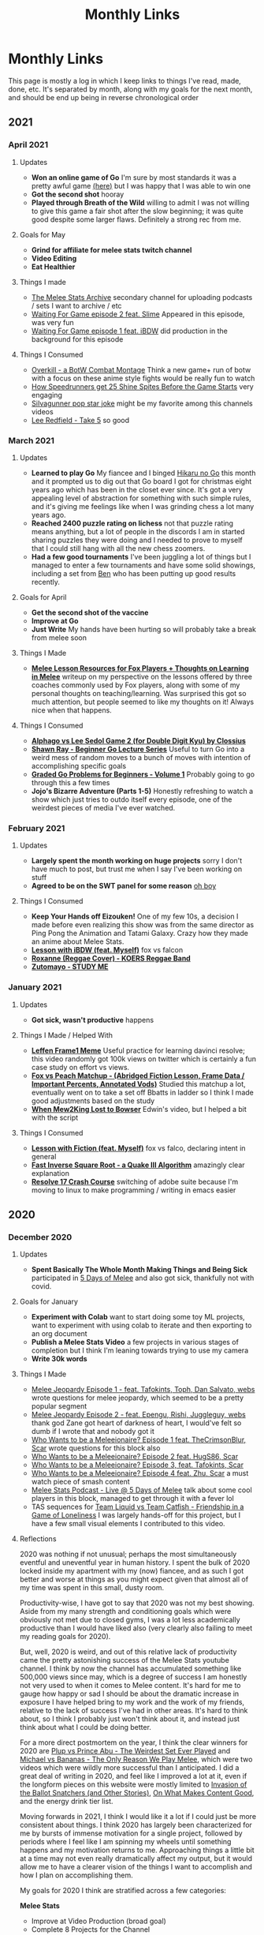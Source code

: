 #+TITLE: Monthly Links
* Monthly Links

This page is mostly a log in which I keep links to things I've read,
made, done, etc. It's separated by month, along with my goals for the
next month, and should be end up being in reverse chronological order

** 2021

*** April 2021

**** Updates
     - *Won an online game of Go* I'm sure by most standards it was a pretty awful game [[https://online-go.com/game/32782469][(here)]] but I was happy that I was able to win one
     - *Got the second shot* hooray
     - *Played through Breath of the Wild* willing to admit I was not willing to give this game a fair shot after the slow beginning; it was quite good despite some larger flaws. Definitely a strong rec from me. 

**** Goals for May
     - *Grind for affiliate for melee stats twitch channel*
     - *Video Editing*
     - *Eat Healthier*

**** Things I made
     - [[https://www.youtube.com/channel/UCP228X4cOTa66EfHX5gr8AQ][The Melee Stats Archive]] secondary channel for uploading podcasts / sets I want to archive / etc
     - [[https://www.youtube.com/watch?v=-EBAjawnIm8&t=381s&ab_channel=MeleeStatsArchive][Waiting For Game episode 2 feat. Slime]] Appeared in this episode, was very fun
     - [[https://www.youtube.com/watch?v=ek_z7N5o46c&t=324s&ab_channel=MeleeStatsArchive][Waiting For Game episode 1 feat. iBDW]] did production in the background for this episode

**** Things I Consumed
     - [[https://www.youtube.com/watch?v=qboPTlLUs48][Overkill - a BotW Combat Montage]] Think a new game+ run of botw with a focus on these anime style fights would be really fun to watch
     - [[https://www.youtube.com/watch?v=IEOTh5Plf3w][How Speedrunners get 25 Shine Spites Before the Game Starts]] very engaging
     - [[https://www.youtube.com/watch?v=OOLOaPgFGHI][SiIvagunner pop star joke]] might be my favorite among this channels videos
     - [[https://www.youtube.com/watch?v=w8qtfQUAY7Y][Lee Redfield - Take 5]] so good


*** March 2021

**** Updates
     - *Learned to play Go* My fiancee and I binged [[https://myanimelist.net/anime/135/Hikaru_no_Go][Hikaru no Go]] this month and it prompted us to dig out that Go board I got for christmas eight years ago which has been in the closet ever since. It's got a very appealing level of abstraction for something with such simple rules, and it's giving me feelings like when I was grinding chess a lot many years ago.
     - *Reached 2400 puzzle rating on lichess* not that puzzle rating means anything, but a lot of people in the discords I am in started sharing puzzles they were doing and I needed to prove to myself that I could still hang with all the new chess zoomers.
     - *Had a few good tournaments* I've been juggling a lot of things but I managed to enter a few tournaments and have some solid showings, including a set from [[https://smash.gg/tournament/training-mode-tournaments-17/event/melee-ladder-east-coast/entrant/6935201][Ben]] who has been putting up good results recently. 

**** Goals for April
     - *Get the second shot of the vaccine*
     - *Improve at Go*
     - *Just Write* My hands have been hurting so will probably take a break from melee soon

**** Things I Made
     - *[[http://planetbanatt.net/articles/lesson_notes.html][Melee Lesson Resources for Fox Players + Thoughts on Learning in Melee]]* writeup on my perspective on the lessons offered by three coaches commonly used by Fox players, along with some of my personal thoughts on teaching/learning. Was surprised this got so much attention, but people seemed to like my thoughts on it! Always nice when that happens. 

**** Things I Consumed
     - *[[https://www.youtube.com/watch?v=K-452OJ1H7c][Alphago vs Lee Sedol Game 2 (for Double Digit Kyu) by Clossius]]*
     - *[[https://www.youtube.com/playlist?list=PL5mVjO5OFYSwLXK7ETL9cvy3ZVVtghZnc][Shawn Ray - Beginner Go Lecture Series]]* Useful to turn Go into a weird mess of random moves to a bunch of moves with intention of accomplishing specific goals
     - *[[https://online-go.com/puzzle/14711][Graded Go Problems for Beginners - Volume 1]]* Probably going to go through this a few times
     - *Jojo's Bizarre Adventure (Parts 1-5)* Honestly refreshing to watch a show which just tries to outdo itself every episode, one of the weirdest pieces of media I've ever watched. 

*** February 2021

**** Updates
     - *Largely spent the month working on huge projects* sorry I don't have much to post, but trust me when I say I've been working on stuff
     - *Agreed to be on the SWT panel for some reason* [[https://twitter.com/Ambisinister_/status/1363235608957755392][oh boy]]

**** Things I Consumed
     - *Keep Your Hands off Eizouken!* One of my few 10s, a decision I made before even realizing this show was from the same director as Ping Pong the Animation and Tatami Galaxy. Crazy how they made an anime about Melee Stats.
     - *[[https://www.twitch.tv/videos/921652409?t=0h7m48s][Lesson with iBDW (feat. Myself)]]* fox vs falcon
     - *[[https://www.youtube.com/watch?v=LlCAwHaH0KQ&list=LL&index=57&ab_channel=KOERSReggaeBand][Roxanne (Reggae Cover) - KOERS Reggae Band]]*
     - *[[https://www.youtube.com/watch?v=Atvsg_zogxo][Zutomayo - STUDY ME]]*

*** January 2021

**** Updates
     - *Got sick, wasn't productive* happens

**** Things I Made / Helped With
     - *[[https://twitter.com/Ambisinister_/status/1350289342758084609][Leffen Frame1 Meme]]* Useful practice for learning davinci resolve; this video randomly got 100k views on twitter which is certainly a fun case study on effort vs views. 
     - *[[https://www.youtube.com/watch?v=p4bAz1OLQ70&ab_channel=Ambisinister_SSBM][Fox vs Peach Matchup - (Abridged Fiction Lesson, Frame Data / Important Percents, Annotated Vods)]]* Studied this matchup a lot, eventually went on to take a set off Bbatts in ladder so I think I made good adjustments based on the study
     - *[[https://www.youtube.com/watch?v=TyvRZS7DvHU][When Mew2King Lost to Bowser]]* Edwin's video, but I helped a bit with the script

**** Things I Consumed
     - *[[https://www.youtube.com/watch?v=NWodNp4m2ss][Lesson with Fiction (feat. Myself)]]* fox vs falco, declaring intent in general
     - *[[https://www.youtube.com/watch?v=p8u_k2LIZyo][Fast Inverse Square Root - a Quake III Algorithm]]* amazingly clear explanation
     - *[[https://www.youtube.com/watch?v=ozj-aQH0kiE][Resolve 17 Crash Course]]* switching of adobe suite because I'm moving to linux to make programming / writing in emacs easier


** 2020

*** December 2020 

**** Updates
     - *Spent Basically The Whole Month Making Things and Being Sick* participated in [[https://twitter.com/MeleeItOnMe/status/1335723143177129984][5 Days of Melee]] and also got sick, thankfully not with covid. 
**** Goals for January
     - *Experiment with Colab* want to start doing some toy ML projects, want to experiment with using colab to iterate and then exporting to an org document
     - *Publish a Melee Stats Video* a few projects in various stages of completion but I think I'm leaning towards trying to use my camera
     - *Write 30k words* 
**** Things I Made
     - [[https://www.youtube.com/watch?v=9D7fiu_V3uI&ab_channel=MeleeItOnMe][Melee Jeopardy Episode 1 - feat. Tafokints, Toph, Dan Salvato, webs]] wrote questions for melee jeopardy, which seemed to be a pretty popular segment
     - [[https://www.youtube.com/watch?v=8M7YcVdzD3c&ab_channel=MeleeItOnMe][Melee Jeopardy Episode 2 - feat. Epengu, Rishi, Juggleguy, webs]] thank god Zane got heart of darkness of heart, I would've felt so dumb if I wrote that and nobody got it
     - [[https://www.youtube.com/watch?v=PH9PBytaA-Q&ab_channel=MeleeItOnMe][Who Wants to be a Meleeionaire? Episode 1 feat. TheCrimsonBlur, Scar]] wrote questions for this block also
     - [[https://www.youtube.com/watch?v=PwFdH1xHLoo&ab_channel=5DaysofMelee][Who Wants to be a Meleeionaire? Episode 2 feat. HugS86, Scar]]
     - [[https://www.youtube.com/watch?v=Gehx-jY224I&ab_channel=MeleeItOnMe][Who Wants to be a Meleeionaire? Episode 3, feat. Tafokints, Scar]]
     - [[https://www.youtube.com/watch?v=WREQMNuj580&t=13s&ab_channel=MeleeItOnMe][Who Wants to be a Meleeionaire? Episode 4 feat. Zhu, Scar]] a must watch piece of smash content
     - [[https://www.youtube.com/watch?v=-cikM6SW0J4][Melee Stats Podcast - Live @ 5 Days of Melee]] talk about some cool players in this block, managed to get through it with a fever lol
     - TAS sequences for [[https://www.youtube.com/watch?v=yzKP3HXZhf4&feature=youtu.be&ab_channel=MeleeStats][Team Liquid vs Team Catfish - Friendship in a Game of Loneliness]] I was largely hands-off for this project, but I have a few small visual elements I contributed to this video.

**** Reflections

2020 was nothing if not unusual; perhaps the most simultaneously eventful and uneventful year in human history. I spent the bulk of 2020 locked inside my apartment with my (now) fiancee, and as such I got better and worse at things as you might expect given that almost all of my time was spent in this small, dusty room. 

Productivity-wise, I have got to say that 2020 was not my best showing. Aside from my many strength and conditioning goals which were obviously not met due to closed gyms, I was a lot less academically productive than I would have liked also (very clearly also failing to meet my reading goals for 2020). 

But, well, 2020 is weird, and out of this relative lack of productivity came the pretty astonishing success of the Melee Stats youtube channel. I think by now the channel has accumulated something like 500,000 views since may, which is a degree of success I am honestly not very used to when it comes to Melee content. It's hard for me to gauge how happy or sad I should be about the dramatic increase in exposure I have helped bring to my work and the work of my friends, relative to the lack of success I've had in other areas. It's hard to think about, so I think I probably just won't think about it, and instead just think about what I could be doing better. 

For a more direct postmortem on the year, I think the clear winners for 2020 are [[https://www.youtube.com/watch?v=Fg_7DcXwBlk][Plup vs Prince Abu - The Weirdest Set Ever Played]] and [[https://www.youtube.com/watch?v=z8llYT7KGdI][Michael vs Bananas - The Only Reason We Play Melee]], which were two videos which were wildly more successful than I anticipated. I did a great deal of writing in 2020, and feel like I improved a lot at it, even if the longform pieces on this website were mostly limited to  [[http://planetbanatt.net/articles/ensembles.html][Invasion of the Ballot Snatchers (and Other Stories)]], [[http://planetbanatt.net/articles/content_thoughts.html][On What Makes Content Good]], and the energy drink tier list. 

Moving forwards in 2021, I think I would like it a lot if I could just be more consistent about things. I think 2020 has largely been characterized for me by bursts of immense motivation for a single project, followed by periods where I feel like I am spinning my wheels until something happens and my motivation returns to me. Approaching things a little bit at a time may not even really dramatically affect my output, but it would allow me to have a clearer vision of the things I want to accomplish and how I plan on accomplishing them. 

My goals for 2020 I think are stratified across a few categories:

*Melee Stats*
- Improve at Video Production (broad goal)
- Complete 8 Projects for the Channel
- Complete something feature length (or maybe slightly shorter)
- Complete something interview-based

*Machine Learning*
- Spend more time actually implementing new ideas, improve at SWE (broad goal)
- Complete at least three longform posts on this website which involve a machine learning component
- Publish a paper

*Melee*
- Develop clear gameplans in all the relevant matchups
- Have one strong performance in a large tournament in 2021

*General Learning*
- Be more consistent about updating the links page, which has monthly goals on it
- Read 10 books, at least 2 of which are textbooks
- Be more consistent about using anki, miss fewer than half of days 

There are a number of other goals I have which are dependent upon the covid vaccine. These exist (i.e. health related, lifting goals) but I will hold my tongue on them until the return to society is a bit more set in stone. 

Regardless, definitely a weird year but onwards to 2021

*** November 2020

**** Updates
     - *Got Engaged* [[https://twitter.com/Ambisinister_/status/1330738851388792833][picture here]] this was a huge project for me so glad this went well
     - *learned the marth matchup* some [[https://twitter.com/Ambisinister_/status/1329261642304122883][things I implemented]]
**** Things I Made
     - [[https://www.youtube.com/watch?v=Gp7Eljp6Bw4&ab_channel=MeleeStats][Savestate vs Armada - The Quest for the Frozen Turnip]] this video didn't do as well as our other videos but it was much shorter and easier to make, so not the worst thing
     - [[https://www.youtube.com/watch?v=Jfj1oLBt6I4&ab_channel=Ambisinister_SSBM][Oneshot - An SSBM Community Combo Video]] asked people on twitter to send what they considered their lifetime best combo ever, put some of the best responses in a short combo video
     - [[https://twitter.com/Ambisinister_/status/1328180583080587264][Mid Level Foxes Be Like]] microfilm I made to test my camera
     - [[https://twitter.com/Ambisinister_/status/1323382490095079431][Thread of polls on camping in SSBM]]

*** October 2020

**** Updates
     - *Learned the Falco matchup* felt like [[https://twitter.com/Ambisinister_/status/1320141286293327874][this]]

**** Things I made
     - [[https://twitter.com/Ambisinister_/status/1311056920967602177][New card, What do you think?]]
     - [[https://lichess.org/q8qucIJO/white#53][Crazy Chess Game]]

**** Things I Consumed
     - [[https://www.youtube.com/watch?v=0QLHlQsPMKU&ab_channel=WilmingtonDavid][EVIL]] and some [[https://twitter.com/Ambisinister_/status/1316814579918348291][thoughts]]
     - [[https://twitter.com/tasmalleo/status/1310987398369640449][Crowdsourcing CPU Power To Go Fast in Paper Mario: TTYD]] super cool
     - [[https://twitter.com/Mutekimaru_ch/status/1312384220791070721][A Fish Finds A Glitch in Pokemon]] 

*** September 2020
**** Updates
     - *Have been unusually busy* I've been unusually behind on pretty much everything, and the COVID-19 lockdown in the United States has taken a bit of a toll on my motivation. Regardless, I've been making (somewhat) steady progress on things anyways, and have managed to not entirely turn into jello (so far). 
**** Goals for October
     - *Go back to exercising regularly* been a bit on the backburner recently
     - *Learn something which allows for better artistic expression* probably drawing or more writing
     - *Draft skeleton of next video, purchase a video camera* Want to take a break from video stuff for a little bit but the ideas for what I'm gonna do next are unfortunately already forming
**** Things I Made
     - [[https://www.youtube.com/watch?v=z8llYT7KGdI][Michael vs Bananas - The Only Reason We Play Melee]] I might be more proud of this work than I have on almost any single project I've ever worked on. It was truly exhausting working on this and I couldn't have done it without Wheat.
     - [[https://www.youtube.com/watch?v%3DfglYtD6-218][Watching Paint Dry Has Never Been So Exciting! {Trailer}]] this joke was worth the $3.50 I paid for cheap watercolor paints
     - [[http://planetbanatt.net/articles/content_thoughts.html][On What Makes Content Good]] some thoughts on the "dynamic ceiling" which I've had kicking around for a while
**** Things I Consumed
     - [[https://www.youtube.com/watch?v=IihBn_3LYXk][The Debacle of Blue Clay: Used Once and Never Again]] shocked this video isn't more popular, it's interesting, concise, and well-produced.
     - [[https://www.youtube.com/watch?v%3D_FPPRM_GobU][E.V.O.: Search for Eden by FatRatKnight in 40:31.17 {TAS}]] commentary on subtitles track makes it worth the watch
     - [[https://www.youtube.com/watch?v=QONQgiFEVK4][Campfire - Chillhop essentials summer 2020]] heard this and knew 100% I needed to use it in the video. The emotions are perfect. 

*** August 2020
**** Things I was a part of making
     - [[https://www.youtube.com/watch?v=lxFRjsVM-9g][Hanky Panky - The Greatest Player Nobody Knows]] a Melee Stats film spearheaded by Anokh Palakurthi, who you might remember as the author of The Book of Melee. I have editor / narration credits on this one, which is why the title of this month's entry is a bit different, but this was a fun project that I was glad a lot of people seemed to like.
**** Things I Consumed
     - [[https://www.youtube.com/watch?v=YrekWyksZ-0][Just Be Friends (shido 410)]] cute
*** July 2020
**** Updates
     - *Attended [[https://cognitivesciencesociety.org/cogsci-2020/][CogSci 2020]]* Really wish this conference was not virtual, since I think I would have loved the opportunity to speak to some of these researchers in person, but alas. I'll see if I can post some notes about it somewhere later. 
**** Things I was a part of making
     - [[https://www.youtube.com/watch?v=rgrAVAotDHk]["Lud Pay My Rent" - Ft. PGH Carroll & The Creative Melee Discord. Edit By Battery.]] This won Ludwig's combo video contest and as a result we got a bunch of money which most of us donated to charity. (I asked for my share to be donated to [[https://www.rainn.org/][RAINN]]). Definitely a pretty stacked roster so I felt pretty honored to be a part of it.
     - *Patreon-Exclusive: Directors' Commentary: Plup vs Prince Abu* Won't be including all of these but I figure it wouldn't hurt to include that we recorded this during this month, and that we plan on recording patron-exclusive behind-the-scenes content for our content moving forwards.
**** Things I Consumed
     - [[https://www.youtube.com/watch?v=eB4oFu4BtQ8][The Roots feat. Bilal: NPR Music Tiny Desk Concert]] Because wolves disguised as sheep patrol our streets
     - [[https://www.youtube.com/watch?v=Pkl_k1HYsgM][The Conclusion of SM64's Most Controversial Speedrunning Trick]] Pretty wild that their community was so on top of this, pretty jealous
     - [[https://www.youtube.com/watch?v=wHZGiJD2KNk][Ocarina of Time 100% New Route Demonstration Run]] it is truly astonishing how absurdly broken this game has become since the discovery of SRM
     - [[https://www.youtube.com/watch?v=Kazy_M2vA0E][The Man Who Broke Spyro in Half]] holy moly this dude is insane

*** June 2020
**** Updates
     - *Got back into running*
     - *Worked on some stuff on and off*
     - *Mostly took it easy*
**** Goals for July
     - *Improve at Running* I mapped out a very hilly 5k route near my apartment, would be nice if I could get back into it and get some beginner milestones like 35:00 5k / 8:00 mile / whatever.
     - *Learn to Play Melee again*
     - *Finish projects* a few in the works, some I'm the lead on some I'm just collaborating with
**** Things I Consumed
     - [[https://www.youtube.com/watch?v%3DerbZV8u6-hA][The Future of Melee is Here - Rollback Netcode]] was in the closed beta for this; it's really amazing and makes the game playable again which is very nice considering we are all in a pandemic and unable to play irl 
     - [[https://www.youtube.com/watch?v%3DXzgS1aDb7TQ][SmashScope Guide]] super cool

*** May 2020
**** Updates
     - *Held 4 second handstand* I injured my leg halfway through this month so I was unfortunately unable to practice for much of the second half of the month, but [[https://twitter.com/Ambisinister_/status/1260645060871286784][here]] is a video of me doing a handstand (which isn't quite my longest but is pretty close)
     - *Super burned out* definitely pushed a bit too hard this month in general
**** Goals for June
     - *Purchase XLR Microphone* Given the success of our video this feels like a worthy purchase.
     - *Take some time off* I am very burnt out and need to spend a few days not working. I feel like I've earned this.
**** Things I Made
     - [[https://www.youtube.com/watch?v=Fg_7DcXwBlk][Plup vs Prince Abu - The Weirdest Set Ever Played]] I worked for most of the month on this video and somehow more then [[https://twitter.com/Ambisinister_/status/1267873774239694850][one hundred thousand people]] watched it. I will be honest, I didn't expect so much attention on this project, and random internet people sure are capable of saying some mean things. I perhaps overdid my homage to Jon Bois in making this video, but I'm proud of the effort we put into it and I'm very happy so many people watched it. More to come.
**** Things I Consumed
     - [[https://www.cs.ucr.edu/~eamonn/public/SDM_How_to_do_Research_Keogh.pdf][How to do good research, get it published]] good problems are important, have available data, and have clear win conditions. Domain experts from random fields can be good collab / problem-generation sources. Make sure your problem statement is super crystal clear /and/ falsifiable. Synthetic data is garbage for many reasons, but ultimately because data people care about is very important. Simplicity is strength for a researcher, a paper implicitly says "this is the easiest way to get results this good". Look to other fields for solutions! (see: Range). Discussions on Durer's rhino / refuting literature. Make sure your problem actually exists. The first page of a paper and the Anchoring effect. Reproducibility is important. Define Acronyms Before They Are Used. Use all the space.
     - [[https://www.supermemo.com/en/archives1990-2015/articles/20rules][Effective Learning: Twenty Rules of Formulating Knowledge]] Don't learn if you don't understand. Learn before you memorize. Build upon basics. Make cards as simple as possible. Cloze deletions are good (core of incremental reading). Use pictures. Use mnemonics (but only really with like 1-5% of your cards). Graphic deletion is good. Avoid sets or enumerations of items (atomize). Minimize interference. Optimize wording. Refer to other memories. Personalize / use examples. Rely on emotional states. context clues to simplify wording. Redundancy isn't so bad. Provide sources. Provide date stamping. Prioritize.
     - [[https://arxiv.org/pdf/1712.02779.pdf][Exploring the Landscape of Spatial Robustness]] I think this paper is cool since it's an "attack" which doesn't actually require a bad actor to see in operational use -- you could just tilt the camera wrong. Pretty wild that this happens even when you use data augmentation specifically to try to make it invariant to these changes. 
*** April 2020
**** Updates
     - *Reached 20 chinups, 60 seconds [[https://www.youtube.com/watch?v%3DoUwmIe-KhMc][frogstand]], and stable headstand* pretty awesome month for me, training-wise.
     - *Paper which plagiarized my work was removed from the internet* what an great event! I honestly expected nothing to happen but I'm glad this was clear enough to others for me to feel some validation that I wasn't crazy for feeling miffed about not getting cited on something so derivative.
**** Goals for May
     - *Complete some novel video content* I am working with some friends on something I think will be really cool, and it's a nice change of pace to get to do some video editing / writing practice instead of focusing so much on empirical-type work
     - *Freestanding Handstand for ~5 seconds* I've been practicing wall handstands and I definitely think I have the strength for it, just a matter of finding the balance point and being brave.
     - *Make at least 500 anki cards* I've felt an unusual surge of motivation lately and it's being reflected in my reading and study habits. It's honestly not the worst thing if this doesn't continue as-is but as it stands I would like to make good use of this fleeting feeling.
**** Things I've Made
     - [[https://twitter.com/Ambisinister_/status/1247681429267415046][twitter]] [[https://twitter.com/Ambisinister_/status/1248798027399286785][combos]] a true pandemic hellscape is one where I am playing netplay regularly, but at least some funny stuff happened on the way there
**** Things I've Consumed
     - [[https://arxiv.org/abs/2004.07780][Shortcut Learning in Deep Neural Networks]] a truly great paper; and I'm not just saying that because of the cogsci-AI intersection. Think the problems raised in this paper are really important and they really pick the correct papers to cover. Likewise, the references section being annotated is something I didn't realize I needed more of. A fantastic starting place for people interested in how models learn.
     - [[http://augmentingcognition.com/ltm.html][Augmenting Long-Term Memory (Neilsen, Anki)]] Using anki for reading papers: quick pass through -> add extremely elementary questions (which types of neural networks did alphago use?), do 5-6 of these passes and then do a thorough read. "I find Anki works much better when used in service to some personal creative project." Shallow reads of papers: 10-60 minutes, 5-20 anki cards. "Visualize the figure from X where Y". Break questions into atomic subcomponents, even if that means two cards on the same thing (ln -s filename linkname -> ln-s and filename linkname)
     - [[https://www.ncbi.nlm.nih.gov/pmc/articles/PMC3062901/pdf/nihms268518.pdf][The Misunderstood limits of folk science: an illusion of explanatory depth]] ask yourself to explain how things work before you decide you know how they work, especially for devices, where people often are overconfident they understand the relevant mechanisms just because the device itself is very easy to picture.
     - [[https://arxiv.org/pdf/2004.11327v1.pdf][Adaptive Forgetting Curves for Spaced Repetition Learning]] using NN model to capture complexity of words in an SRS, and adapting the forgetting curves dynamically. The paper I'm not so sure about, but the result that different cards have different forgetting curves not entirely matching the anki-heuristic / ebbinghaus curves matches my experience that sometimes cards are just hard. Solutions to this?
     - [[https://arxiv.org/pdf/1909.00169v3.pdf][Imbalance Problems in Object Detection: A Review]] super good taxonomy of solutions to imbalance problems
     - [[https://twitter.com/HugS86/status/1253139716188209152][HugS86's best smash tweets of all time]] featuring me, randomly
     - [[https://www.supermemo.com/en/archives1990-2015/help/read][Incremental Reading]] a little wacko for me to actually implement, honestly, but an interesting perspective on how I can change how my SRS usage interacts with my reading
     - [[https://www.youtube.com/watch?v%3D9LkZLFiFLd8][G-Boy: Wii / GameCube Portable DIY Kit]] todo: consider making embedded portable crt with a wii inside it
     - [[https://www.youtube.com/watch?v%3Dy8-6QPEes1k][Neru & z'5 - I~ya i~ya i~ya]]

*** March 2020
**** Updates
     - *Purchased a stationary bike* I read some papers on low impact cardio and how it affects cognition, since I'm now mostly trapped inside and need to get creative about staying active. I settled on buying a stationary bike over other types of exercise equipment since a stationary bike would mostly allow for multitasking (flashcards, watching something, etc).
     - *Purchased a pair of gymnastics rings* Helpful for strength training and generally pretty cool training tool
     - *Set rep PR for pullups* not quite at 20 yet but close
**** Goals for April
     - *Become comfortable doing calisthenics* Since the gyms are all closed, I have been doing bodyweight training in order to stay in shape. Since calisthenics has a much higher skill component compared to powerlifting (since you add resistance by doing harder movements), I am currently a bit behind on the learning curve. A good measurable goal for this would be a 60 seconds frogstand.
     - *Continue doing high volume of pullups* I might have to get off of armstrong since the thursday and monday volumes usually leave me way too fatigued the next day and I feel like I would get tendonitis on this program eventually, but continuing a high volume of pullups in pursuit of the 20 rep set remains a goal of mine before progressing towards OAC variations.
     - *Cardio during multitasks* I have this stationary bike and I have a few references suggesting doing this during other tasks won't dramatically harm them, so it seems like a good use of time.
     - *Study hard, don't lose focus during quarantine*
**** Things I've Made
     - [[http://planetbanatt.net/articles/energydrink.html][Energy Drink Tier List]]
**** Things I've Consumed
     - [[https://www.frontiersin.org/articles/10.3389/fnins.2017.00219/full][Decreasing Sedentary Behavior: Effects on Academic Performance, Meta-Cognition, and Sleep]] studying on an exercise bike didn't harm academic performance in college students, and led to more stable sleep quality (which is probably just an effect of being slightly more active), despite them feeling like they were not doing as well.
     - [[https://journals.plos.org/plosone/article?id=10.1371/journal.pone.0125470][Unexpected Dual Task Benefits on Cycling in Parkinson Disease and Healthy Adults: A Neuro-Behavioral Model]] some loose evidence that multitasking on a rebumbent bike makes the percieved exertion lower; people pedal faster when they are doing something else at the same time.
     - [[https://www.tandfonline.com/doi/pdf/10.1080/026404198366722?needAccess=true][Heart rate monitoring during training and competition in cyclists]] speed not a good indicator for intensity for cyclists, heart rate not exactly perfect for exercise intensity but it is pretty solid for full body stress
     - [[https://www.youtube.com/watch?v%3Dz-p84S56h3U][Greg Doucette - Anabolic French Toast]] This is really delicious, super filling recipe for something with so few calories; the pancake made by blending bread in a blender with xanthan gum is pretty fun sounding also.
     - [[https://docs.google.com/spreadsheets/d/19l4tVfdTJLheLMwZBYqcw1oeEBPRh8mxngqrCz2YnVg/htmlview][Overcoming Gravity 2 - Progression Charts]] I have been going through the book itself but the progressions in this are useful by themselves
     - [[https://www.youtube.com/watch?v%3DQKsRNoLyXO8][The New Donkey Kong 64 any% TAS Explained]] definitely captivating, amazing how broken this game is
     - [[https://www.youtube.com/watch?v%3D4YYvBLAF4T8][The Search for the Perfect Door - Deviant Ollam]] weirdly interesting, nuts how many avenues for attack exist even completely independently of the lock on a door
     - [[https://www.youtube.com/watch?v%3DAGhb8V8M758][Front Lever for Beginners (Progressions) FitnessFAQs]]
     - [[https://www.youtube.com/watch?v%3DH2S91-UtFeY][Frog Stand Progression | Learn the Headstand]] frogstand -> headstand -> wall handstand -> handstand
     - [[https://www.youtube.com/watch?v%3DgiH_R5q9250][The ONLY At Home Workout That Actually Builds Muscle | Parody (Jeff Nippard)]] great youtube fitness quarantine parody content

*** February 2020
**** Updates
     - *Spent less time on social media* I took a well needed breather from social media and it helped me feel a lot better about pretty much everything.
**** Goals for March
     - *Stay inside during Coronavirus*
     - *Rerun armstrong program, aiming for 20 pullups*
     - *Try to maintain health / fitness / sanity during lockdown*
**** Things I've Consumed
     - [[https://www.deepmind.com/blog/article/Dopamine-and-temporal-difference-learning-A-fruitful-relationship-between-neuroscience-and-AI][Dopamine and Temporal Difference Learning: A Fruitful Relationship Between Neuroscience and AI]] dopamine neurons in rat brains have long been known to perform some sort of reward prediction analogous to TD learning in reinforcement learning; Deepmind + Harvard looked at many of these neurons to see if all of them together capture the full reward distribution instead of just the average. Turns out, they sorta do! Certain of these cells are more optimistic or pessimistic, and together from the ensemble you can reconstruct a pretty good representation of the ground truth reward distribution. Interesting to think of the implications of overweighing optimistic vs pessimistic dopamine cells.
     - [[https://www.nature.com/articles/s41593-019-0371-x.pdf][Working memory revived in older adults by synchronizing rhythmic brain circuits]] and this [[https://www.mcgill.ca/bic/files/bic/cross_frequency_coupling_soheilasamiee.pdf][powerpoint on cross frequency coupling]] the neuro in this paper is a bit out of this element (hence the unrelated powerpoint) but I think the implication that cognitive decline might be directly associated with phase amplitude decoupling is really interesting, since I've only ever really heard of PAC as a generic marker for brain activity. The fact that this can be recoupled in a non-invasive way to relatively lasting effects is kind of nuts.
     - [[https://bjsm.bmj.com/content/53/14/859][How does exercise treatment compare with antihypertensive medications?]] Meta-analysis suggests exercise is pretty comparable to drug intervention on this front, although the broad categories of "exercise" or even stuff like "resistance training" is highly variable depending on the subject. That said, the comparison is tricky because most people who exercise in these studies have pretty decent blood pressure at baseline, and restricting to only patients who would be labeled as hypertensive seems to suggest a greater chance for improvement there.
     - [[https://arxiv.org/pdf/1910.10246v2.pdf][LEARNING THE HELIX TOPOLOGY OF MUSICAL PITCH]] pitch can be modeled by a helix which makes a full turn every octave, some experiments to learn a 3d representation of 1d data to produce this structure.
     - [[https://arxiv.org/pdf/2002.01827v1.pdf][Analyzing the Dependency of ConvNets on Spatial Information]] randomly shuffling features or channels in the later layers of convnets largely doesn't affect performance (assuming it's done in train time as well); spatial information in later layers is mostly useless, which is pretty interesting.
     - [[https://arxiv.org/pdf/1904.08653.pdf][Fooling automated surveillance cameras: adversarial patches to attack person detection]] I think it's very interesting that you can just print these out and wear them if you train the adversarial network to output a particularly friendly image for printing. However, I think that /concerns/ about this sort of attack are somewhat overblown (and are mostly demonstrations on how brittle deep networks are) since I think there are more likely causes for misclassification than adversarial attacks which often rely on access to the model to generate patches anyways (e.g. stop signs which are defaced or at unusual angles, people of poorly represented ethnicities in the training data, etc)
     - [[https://arxiv.org/pdf/2002.04599v1.pdf][Fundamental Tradeoffs between Invariance and Sensitivity to Adversarial Perturbations]] Making a network better against sensitivity-based adversarial examples makes it actively worse against invariance-based adversarial attacks, which is a pretty interesting followup to the [[https://arxiv.org/pdf/1811.00401.pdf][ICLR 2019]] paper describing their existence.
     - [[https://www.sciencedirect.com/science/article/pii/S0960982219300983?via%253Dihub][Ad libitum Weekend Recovery Sleep Fails to Prevent Metabolic Dysregulation during a Repeating Pattern of Insufficient Sleep and Weekend Recovery Sleep]] I know there's lots of papers telling you not to do the weekday sleep deprivation -> weekend crash thing, but seeing that doing this reduces insulin sensitivity alongside damaging eating habits / circadian rhythm / etc was pretty jarring.
     - [[https://www.jstor.org/stable/1719694?seq=1#metadata_info_tab_contents][Curiosity and Exploration]] "We also have evidence that prolonged subjection to an inordinately monotonous or unstimulating environment is detrimental to a variety of psychological functions"... "organisms may seek out stimulation that taxes the nervous system to the right extent, when naturally occurring stimuli are either too easy or too difficult to assimilate." Discomfort from a lack of information and /specific/ exploratory responses to alleviate it is called /curiosity/, compared to simple novelty- or variety-seeking behavior via /diversive/ exploration. By experiment, older children like looking at more complicated patterns than younger children. Nearness to equiprobability -> greater curiosity. Patterns which emerge which elicit specific exploration are usually referred to as "interesting" whereas ones which emerge from diversive exploration are considered "pleasing". Experiments involved providing methamphetamine to rats which is some true 1960s science.
     - [[https://www.youtube.com/watch?v=Z3mFBEOH2y4][Josh Tenenbaum - The cognitive science perspective: Reverse-engineering the mind (CCN 2017)]] mostly a visual companion to /Building machines that learn and think like people/ outlining the challenges for artificial intelligence based on cognitive science.

*** January 2020
**** Updates
     - *Met monthly goals* Not much to say about them, feels nice though
     - *Got Plagiarized* Kind of wild that this happened before I got a proper citation, but I have always wanted to know what the consequences for something like this are, so it'll be funny to see how that ends up going.
**** Goals for February
     - *Do some more cardio* I've been fairly interested in [[https://www.youtube.com/watch?v%3D_g05NZ3rro8][jump roping]] recently, and I think it would be good to incorporate some more endurance work into my exercise just for general health benefits.
     - *Make reading more consistent* I think in the coming month my life will probably undergo some big changes so I will need to reorganize my daily routines in order to make my learning more effective.
     - *Spend less time on social media* As always, after mpgr season spending time on social media irritates me far more than is useful for motivating me to do projects. Spending some time unplugged should make me happier and allow me a more focused headspace.
**** Things I've Made
     - [[http://planetbanatt.net/articles/ensembles.html][Invasion of the Ballot Snatchers (and Other Stories) - Decorrelated Errors in Panel-Based Rank Voting]] I ran some simulations to illustrate the theoretical justification for panel based voting in MPGR. It was a really cool project, even if it didn't end up moving the discourse much. 
**** Things I've Consumed
     - [[https://www.cambridge.org/core/services/aop-cambridge-core/content/view/A9535B1D745A0377E16C590E14B94993/S0140525X16001837a.pdf/building_machines_that_learn_and_think_like_people.pdf][Building machines that learn and think like people (+ peer commentary, + author response)]] a bit of a long read but a pretty good one that ended up dominating most of my January reading. The authors claim that human "start-up software" make human performance benchmarks nebulous, and identify a number of conceptual elements which could be targeted to make AI think and learn more like humans: intuitive physics and psychology, compositionality, learning-to-learn, and fast/efficient real-time learning and thinking. Main article claims constraints based on biological plausibility are putting the cart before the horse, since our understanding of these biological systems are, themselves, cartoon representations of their actual functionality, and subject to change as we gain more understanding of them. Peer commentary was a refreshing component of this, and was categorized by the authors into three axes: nature vs nurture, symbolic vs sub-symbolic, and coherent theories vs theory fragments. Some of the more common specific components on this front were concerns of embodiment, social cognition (i.e. learning from other agents, or a culture), and intrinsic motivation. Definitely a very good read, and led me to a number of other cool papers. 
     - [[https://www.youtube.com/watch?v%3DfB8TyLTD7EE][RISE (ft. The Glitch Mob, Mako, and The Word Alive)]] I'm not a league player but I stumbled upon all of this league music recently and it's pretty baffling. It's pretty crazy thinking about how different Melee would be if it had riot-level money behind it, as opposed to a developer actively crippling the infrastructure. 

** 2019
*** December 2019
**** Updates
     - *Set PRs on every compound lift* Fairly happy about my progress in this part of my life, excited to continue doing so
**** Goals for January
     - *2 plate squat, 3 plate deadlift (for reps)* I'm like 15-20 pounds off of both of these relatively novice lifting milestones, breaking through them will make me feel pretty good.
     - *Read a bunch of papers from random fields* I think it would be fun to read some new stuff outside what I normally read, and I've had the altmetric website bookmarked for months so I want to read some interesting new stuff this month.
     - *Complete and submit MPGR 2019 ballot* Lots of time and effort
**** Things I've Made
     - [[http://planetbanatt.net/articles/range.html][Range outline]] some notes on Range: Why Generalists Triumph in a Specialized World
**** Things I've Consumed
     - [[https://www.goodreads.com/book/show/41795733-range][Range: Why Generalists Triumph in a Specialized World]] This book was awesome, and well-describes the type of thinking and skillset I tried to develop as an undergraduate. Compare to [[http://planetbanatt.net/about.html#learning-by-accumulation][Learning By Accumulation]] which has been on my website forever. Full thoughts [[https://www.goodreads.com/review/show/2889365342?book_show_action%3Dfalse&from_review_page%3D1][here]] and notes above.
     - [[https://www.youtube.com/watch?v%3DRqvCNb7fKsg][Why Haskell is Great]] half shitpost half tutorial, fully wondering why all the Haskell people I know seem to be like this. Hfeflflfof Sfaftfofsfhfi.
     - [[https://www.youtube.com/watch?v%3D9Xz4NV0zsbY][BAD APPLE!! || METAL COVER]] literally the only english cover of a Japanese song I've heard which I think pulls off the cover. Good workout track.
     - [[https://www.youtube.com/watch?v%3D7xFe0vkUJXU][dark cat - CRAZY MILK]] heard this on spotify and it was nice

**** Reflections

I don't think it would surprise anybody to hear that I consider 2019 to be, probably, my most successful year ever. The most exciting thing to me about this year was that it blew the door open for my personal development, and I can see so much space in front of me to continue to grow. At the end of last year, my number one goal was /Dramatically restructure my life to spend higher percentage of time doing things I find interesting instead of just a few hours a day/, and at the risk of sounding too much like I'm bragging, I think I can safely say that I crushed this goal. I finally feel like I'm doing something I'm well-suited for, and while stuff like motivation waxes and wanes, the amount of time I actually get to dedicate towards genuinely fascinating things is so much higher than it has ever been. I don't feel reliant on feeling especially motivated to do things, which may have somewhat harmed my motivation levels but vastly improved my output. 

That said, an extremely large share of this output is now taking place outside this website, which detracted somewhat from the second goal I had this year (i.e. 15 projects, 4-5 being big ones with longform writing piece attached). I was able to put out [[http://planetbanatt.net/articles/personainsmash.html][Predicting Personality with Playstyle in Super Smash Brothers]] which even now I'm shocked I was able to complete in such a short timeframe (8 days). However, 2019 was largely characterized by a sort of academic [[https://wowwiki.fandom.com/wiki/Power_leveling][powerleveling]] in my life, with comparatively little interesting output (at least public-facing). I feel good about my progress (getting spun up on deep learning from the ground up, working through probmods, reading literally hundreds of papers) but now that I'm more settled into my new lifestyle I'm hoping that I can put a greater focus on making cool things. 

I was unable to read 20 books, but given that so much of my time was spent reading I am just going to count this as a successful goal anyways (going through probmods alone involved reading close to 60 papers alongside the textbook, with exercises, and only incremented this counter by 1). 

I feel good about my fitness progress in 2019, as well, although perhaps not relative to the amount of time I put into them this year. I went from ~V2+/V3- to ~V3+/V4- at climbing, which was not quite as much progress as I would've liked but was good progress nonetheless. My weight training was up and down, largely influenced by my dramatic lifestyle changes this year, but the important thing is that I'm back on the grind and I'm stronger than I've ever been. I'm definitely not there yet, but I made some progress and I'm happy with that. 

2020 goals:
- *1/2/3/4 plate compound lifts* This should put me just past intermediate for most lifts, unless my weight dramatically changes
- *Climb V6* Figure this will be a nice counterbalance to ensure my weight doesn't get out of control
- *Get published* 
- *Read at least 4 textbooks, across at least 2 fields*
- *Read 15 books*
- *Post at least 5 longform writing pieces on this website*
- *Fully optimize lifestyle around happiness* 

*** November 2019
**** Updates
- *Completed Armstrong Program* I did this program for 6 weeks and brought my max chin-up from 8 to 16 reps and my total volume per week from 150ish reps to 300ish reps. My form still needs some work and it’s a bit of a ways from my original goal of 20 reps, but given that I gained a little bit of weight I am fairly pleased with how this turned out and plan to maintain the habit of doing pull-ups so I can get to my goal of 20
- *Started lifting weights again* honestly fairly irritated that I pulled myself away from weights this long, considering how nice it feels to do these workouts. I’ve managed to get most of the way back to where I was at my strongest, which I think says an embarrassing amount about how low those lifts were, but the important thing is that I am making steady progress.
**** Goals for December
- *Enjoy my holidays, reflect upon 2019* December is nice because it’s a nice season of burnout prevention along with a good arbitrary stopping point for annual postmortem. I’ll spend some of December drilling into what exactly I have learned, what I want to learn, and how I can improve in my learning process.
- *Set PRs on all main lifts* this should be fairly doable since I think I’m roughly 10-20 pounds away from my best ever lifts (although I am a bit heavier than I was back then, so not by wilks). I should probably record videos of these to check my form, but I doubt I’ll post them anywhere public.
**** Things I’ve made
- [[https://twitter.com/Ambisinister_/status/1198423142621954049][SSBM hitbox styleGAN]] a fun little project I decided to abandon a full writeup for, considering the results were not as nice as I would’ve wanted for that. 
**** Things I’ve consumed
- [[https://google.github.io/tacotron/publications/speaker_adaptation/][Transfer Learning from Speaker Verification to Multispeaker Text-to-Speech Synthesis]] and unofficial [[https://github.com/CorentinJ/Real-Time-Voice-Cloning][recreation]]. I'm thinking about playing around a bit with speech synthesis and this seems like a very fun paper to start with.
- [[https://www.youtube.com/watch?v%3DghuaqD8rHvY][Get the most out of your Standing Pike]] amazingly well presented, clear, concise. Encouraging! 
- [[https://www.reddit.com/r/math/comments/cq3en0/part_iii_a_physicist_completes_a_linear_algebra/][A Physicist Completes a Linear Algebra Result]] a legendary story. "A colleague of mine of straddles physics and math said, 'he's famously like a cheery firehose of mathematics, guess he's power-washing you today.' I felt clean."


*** October 2019
**** Updates
     - *Did a lot of reading, unfortunately distributed* lots of pages read, not many completed books.
     - *Went to my friend's wedding* it was great
**** Goals for November
     - *Finish things started in October* I made some progress on a few things (books, projects, etc) so I would like to complete those this month.
     - *Get Stronger, Do 20 Pull-Ups* I have recently started the [[http://armstrongpullupprogram.com/][Armstrong Pull-Up Program]] since I wanted to work on my pulling strength relative to my bodyweight, and currently max out at about 11 for a single set (at roughly 165 lbs); likewise some friends of mine are going to be starting [[https://saynotobroscience.com/gzclp-infographic/][GCZLP]] soon and I feel this is a good as excuse as ever to get myself back in the weight room (and seems like a nice transition from GSLP).
     - *Get more disciplined with study habits* I've fallen behind on Anki repetitions and my note-taking has been lagging behind what it normally is, so fixing those should be a priority for me this month.
**** Things I've Consumed
***** Books
       - [[https://github.com/ageron/handson-ml][Hands On Machine Learning with Scikit-Learn, Keras, and TensorFlow]] The second edition of this book, updated for tensorflow 2. Generally pretty good! More detail than documentation, but not bogged down with theory and more focused on the actual practice + reasoning behind things, which is what I was hoping for. Full thoughts [[https://www.goodreads.com/review/show/3027172298?book_show_action%3Dfalse][here]].
***** Others
      - [[https://drive.google.com/file/d/0B_8__N1zutE8QTE0VXJmNGxSLVU/view][The Brand New Climber's Training Primer]] Generally a big fan of this periodization idea which is talked about, and I'll need to do some thinking about it. The general splitting of Base/Strength/Power/Power-Endurance/Stamina seems like a nice way to formalize my current issue of having wildly different fitness focuses at any given time, and cycling through them seems relatively sensible.
      - [[https://drive.google.com/file/d/1yTV7-FpkN-Su_LDgfy5LIl0DZOjv1AQM/view][The Vertical Jump Bible 2.0]] building off the idea of periodization, wanted to do some research into generic lower body power routines since most of the climbing literature talks primarily about upper body power. My big takeaways here are that for a good vertical jump there are three general locuses of training: one - getting to 1.5x bodyweight barbell squat and low bodyfat percentage; two - if your standing vertical is less than your depth jump, you should work on power; three - if your depth jump is better than your standing vertical, you should work on strength. There's lots of routines in this book I might revisit when I work on power but the two takeaways for me are that I should probably add power cleans and depth jumps / pylometrics to that part of my periodization (if I care about it)
      - [[https://www.reddit.com/r/flexibility/wiki/starting_to_stretch][Starting to Stretch: /r/flexibility beginner routine]] I go back and forth about whether I consider myself particularly flexible but I think it would be useful if I worked on mobility a bit; I might add this to my pre-sleep routine at some point, mostly saving this here for when that time comes.

*** September 2019
**** Updates
     - *Did some traveling for work* spent some time in Chicago this month, which was [[https://twitter.com/Ambisinister_/status/1172612550489456641][an interesting experience]]. I tried some deep dish pizza and it was okay, definitely quite a bit less good compared to New Haven / New York / Most other good pizza I've eaten in my life.
     - *Research thoughts* this month I've been grappling with the fact that research involves trying to unearth things which are not known to have answers already, and therefore there are no promises about whether your idea will actually work or not. I think this is a really important part of the process, even though it feels not-so-nice when your beautiful idea doesn't pan out. Confronting your failures in this way, I think, is a very important part of being a researcher, and I'm learning that it's important to view the chance to explore an idea as a fun thing for its own sake, independent of the idea solving your problem outright.
**** Goals for October
     - *Read Books* My book reading progress has stalled substantially in the last few months, despite my daily reading increasing substantially. I think October will be really good for working through my backlog of books, which I've generally been neglecting in favor of papers / documentation / etc. 
     - *Make Things* It's been a while since I did anything cool outside of work, so let's aim to change that this month
**** Things I've Made
     - [[http://planetbanatt.net/resume.pdf][Updated resume]] using awesomeCV as a template. Nothing special, really, just wanted practice using LaTeX and wanted to update my resume to my current job.
**** Things I've Consumed
***** Books
      - [[http://users.metu.edu.tr/serge/courses/111-2011/textbook-math111.pdf][How To Prove It (Velleman)]] mostly review, and still working through the exercises. Clear writing and generally a good book. Full thoughts [[https://www.goodreads.com/review/show/3001976128?book_show_action%3Dfalse&from_review_page%3D1][here]].
***** Papers
      - [[http://washburnlaw.edu/profiles/faculty/activity/_fulltext/schwartz-michael-2003-2003michiganstatedcllawreview447.pdf][Teaching Law Students to be Self-Regulated Learners]] Mirrors some of my frustrations, both with the attitude of teachers and the attitude of learners towards teachers, which I consider to be extremely poor particularly in the United States. "When given appropriate instruction, nearly all law students can achieve mastery -- not minimum competence, but mastery -- of the skills of the novice lawyer." Setting goals and monitoring self-efficacy can *boost achievement by 30 percent* and, critically, this is not an innate thing, you can teach it and learn it and just reap this 30% boost. Self-Regulated / Expert learning involves three phases which abstractly can be thought of as the scientific method applied to academic tasks -- /forethought, performance, and reflection/, a large portion of which is oriented towards calibrating awareness of not knowing something, and being able to comprehend how you would turn yourself into someone who /does/ know that thing. Teaching students to approach their own learning in this fashion generally makes things happier and easier for everyobdy involved, since the students will be able to assess where/why they don't understand something and prevent the teacher from having to dig around to find this out. Really interesting to see where this entirely practical perspective intersects with the psychology literature on this topic. "[Those with] mastery goals are more likely to ask themselves how they can accomplish their goals and what they will learn (and usually select tasks based on the learning value of those tasks) whereas those with performance goals are more likely to ask whether they can do the task and whether they will look smart (and usually select tasks based on their ease)." . 
***** Games
      - [[https://www.youtube.com/watch?v%3DqyOapJgLcEI][Celeste - Chapter 9: Farewell]] So much to say, so little space to say it. Chapter 9 is an amazing culmination of all my favorite things about my favorite single-player video game, with a [[https://www.youtube.com/watch?v%3D9TczL8fJi-0][soundtrack]] combining all the motifs together from the previous chapters. The level design is great, it expects so much from the player and in turn feels like you've actually achieved something meaningful every time you complete an obstacle. Obstacles designed to be passed using wavedashing is something I didn't expect to experience in canon, but the team behind Celeste goes above and beyond here, adding rooms [[https://www.youtube.com/watch?v%3DVZeBtF7bPAE][specifically designed for skilled play]]. I honestly could rant about Celeste for hours (which I have [[http://planetbanatt.net/articles/celeste.html][have done before]]), but all I will say about farewell is that it's supposed to serve as a goodbye, but it instead completely reignited my interest in the game and I've been on a quest to collect all the goldens (currently at 191/202).
***** Videos
      - [[https://www.youtube.com/watch?v%3DJ3FcbFqSoQY][Developing a Permanent Treatment for Lactose Intolerance Using Gene Therapy]] I recently discovered about myself that I am lactose intolerant, and somebody linked me this video after I made a [[https://twitter.com/Ambisinister_/status/1177364195567984641][tweet]] about it. This is, easily, one of the most psycho things I've ever seen. I have mixed feelings about the philosophy behind this video (that is: DIY biohacking should be open source. Feels noble for something so useful but also seems wildly dangerous, not informed enough to say myself), but I have to applaud this guy for dedicating his academic career to solving a problem about his own body /and actually doing it/. 
***** Music
      - [[https://www.youtube.com/watch?v%3DuAg_NYH57J8][Celeste Piano Collections: Awake (Lena Raine, Trevor Alan Gomes)]] A really cool arrangement, gives me Chopin vibes.
      - [[https://www.youtube.com/watch?v%3DrTb1LWEpek4][{第十四回 博麗神社例大祭} (SNUG SPACE) FORTUNE]] I was at work and this came up in my autoplay and I audibly said "oh" when the saxophone came in
*** August 2019
**** Updates
     - *Cycled off of Caffeine* I was drinking something like 280-300mg of caffeine per day and realized that I was losing focus on weekends because I wouldn't drink energy drinks and then get headaches. I quit cold for a week and it was miserable, but now caffeine does the normal things to me again. [[https://en.wikipedia.org/wiki/Tachyphylaxis][Techyphylaxis]] is crazy! Will need to keep an eye on this in the future.
     - *Was less productive* August, admittedly, vanished a bit from me. I worked hard at work and did a little it of reading, but I spent a good amount of this month doing stuff like watching anime and watching random youtube videos. I think this is okay! Having this sort of month I think is pretty good for helping you prevent burnout, and I think this was largely inevitable given that a good amount of this month was spent doing the above.
**** Goals for August
     - *Get more comfortable using LaTeX* I am starting to use latex a bit more often and I think spending some time grinding out notes using it would be useful.
     - *Math/Stats Grind* In particular, I want to continue working through my statistics textbook and Velleman's [[http://users.metu.edu.tr/serge/courses/111-2011/textbook-math111.pdf][How To Prove It]].
     - *Greater focus on reading* especially outside of work
**** Things I've Consumed
***** Statistics
      - [[https://pdfs.semanticscholar.org/fa63/cbf9b514a9bc4991a0ef48542b689e2fa08d.pdf][The Earth is Round (p < .05)]] Extremely angry article on how null hypothesis significance testing (NHST) is terrible. "I resisted the temptation to call it statistical hypothesis inference testing". Introduces the illusion of attaining improbability. Criticizes the accept-reject dichotomy, since rejection of null hypothesis doesn't necessarily mean your theory about it is true. Setting the effect size to 0 as H_0 is literally always false for small enough effect sizes, see Meehl's "crud factor" (Everything is related to everything else). 
      - [[http://datacolada.org/wp-content/uploads/2013/10/3416-Sedlmeier-Gigerenzer-Psych-Bull-1989-Do-studies-of-statistical-power-have-an-effect-on-the-power-of-studies.pdf][Do Studies of Statistical Power Have an Effect on the Power of Studies? (Sedlmeier and Gigerenzer 1989)]] Nobody ever mentions statistical power alongside significance, with median power as low as .25 often being used as confirmation of the null hypothesis. Standard statistical practice (which I read about in /Introductory Statistics with R/ and apparently comes from Cohen 1965) fixes power at .80 and alpha at .05 before calculating n, but much research just tries to collect some /n/ first, and Cohen found that for medium effect sizes the median experiment had a 50% chance of finding a significant effect /in cases where there was a true effect/. 24 years later, in a meta review, it turns out nobody listened to Cohen, and power is still ignored. "Obviously the important thing... is to have a low real error, not to have a 'significant' result at a particular station. The latter seems to me to be nearly valueless in itself" -Gosset, 1908
***** Videos
      - [[https://www.youtube.com/watch?v%3DOjlKIjLWq-Y][The Eight Spiders - Lemmino]] One of my favorite youtube videos ever, honestly, and one I think I will show to every researcher I ever encounter for the rest of my life. It is critically important for anybody who works with references to understand the pitfalls of circular reporting. The reveal that Lisa Brigit Holst is an anagram of "This is a big troll" blew me out of my seat.
      - [[https://www.youtube.com/watch?v%3DM64HUIJFTZM][This problem seems hard, then it doesn't, but it really is (3b1b)]] "If a made up windmill prepares you for a real problem, who cares that it's a fiction?"
      - [[https://www.youtube.com/watch?v%3DddWJatRxfz8][The Glorious Octagon of Destiny]] This is easily the most high-effort meme I have ever seen, I showed this to someone close to me and their reaction was "this meme made me feel guilty about not working hard enough at work".
      - [[https://www.youtube.com/watch?v%3DWkbnUi1KRQY][Pumped Up Kicks Radiohead Mashup - Pomplamoose]] 
*** July 2019
**** Updates
     - *There are a lot of things to read* I spent a lot of July reading interesting papers surrounded by people that know so many things. I am really happy with this, but it's hard to not get wrapped up in how much I feel I have left to learn. I'm trying to balance a pragmatic learning strategy with a broader intellectual curiosity, but we will see how that evolves as the months go by.
**** Goals for August
     - *Grind Out Stats* My stats background is very rudimentary at the moment, and I think I'd make huge strides in understanding a lot of the more technical work in my field.
     - *Do more programming* Most of my out-of-work time was spent reading in July, and as much as I love reading I think a bit more focus on practice rather than theory would make me feel more secure about my progress.
**** Things I've made
     - [[http://planetbanatt.net/articles/lagless.html][Delays Have Dangerous Ends: On Monitors in SSBM]] glad learning webPPL paid off so quickly! Turnaround time for writing this was one day across a session of something like 6 hours.
     - [[http://planetbanatt.net/articles/learnmap.html][Self-Directed Reading in Computational Cognitive Science]] big syllabus-like document containing the list of books and resources I hope to go through in the next year or two; will probably update frequently
     - [[http://planetbanatt.net/articles/probmods.html][Probmods Notebook]] Contains review, extra readings, and my solutions to most of the exercises.
**** Things I've consumed
***** Textbooks
      - [[https://probmods.org/][Probabilistic Models of Cognition]] Web textbook on the probabilistic approach to cognitive science, using probabilistic programming to model learning and reasoning. My full thoughts can be found in the notebook above, but I thought this was super cool! I wish there were more resources for cognitive scientists like this.
***** Papers
****** Cognitive Science
      - [[https://watermark.silverchair.com/433.pdf?token%3DAQECAHi208BE49Ooan9kkhW_Ercy7Dm3ZL_9Cf3qfKAc485ysgAAAkIwggI-BgkqhkiG9w0BBwagggIvMIICKwIBADCCAiQGCSqGSIb3DQEHATAeBglghkgBZQMEAS4wEQQMckm7hAR3KL8a655ZAgEQgIIB9XYZF0lyokG1x9uVUvJqMlN7kC1JdJFTAJp3S2F39uOuhWUHJ8n_k176XigVJg1Wu0zS6-_kSt5lGrXpfJZmG3qBZsQUZ0E-65kj4ZX-FMRT13Rxsmc40W4JDGmS064G3uhrKGviF2bkrYI1aDoovZ7vr6DINb3p2IfInO-9h1q-am_UKDzme-ENwYmfLCgaTGazQFkVUkrsoPYTQeqQXSyiC9xzWfTKrqq3Gtn7f9fjhtogwxvdVNZ4EQDKAyqwdY-Ge_-09l6tbgULC2x-MAx3Rlq84PEe3_VraTzc5qABA8Y8jEpkXmqUNWrouhDaydwsb7XRadpPNxSefrpB85KFDpPFE9dzAMWq8Hxfh-TBtQyOhklbWbqh-Kxtv4Dwco68vmZb7MEk-kQJ4H7fZ_lHGW6vQHQZb2oU7u1II6z-IPL3YxpuXWBBHgp5TdiWXSgordxt_6qzJrBy3n3gRzf6SeKhxzurGEN2AwVRb2g3Gp7Co4cE_XPGd_sYjBV0LX0I_RHqCbhPBfBQ5Xn8W9_XO06Qvm5GhkJb9-qfpkQB6ixwKSqR1OxEhSxnPv9lppFlDjoBWdt93fwJqrwE20EfAe4Qa56x00MsrIdgiZ0RW-9uMoFBxqGKWo29aBCNnLIvJwGKojWfOLnHR_SVf9AQu_l2fQ][Computing Machinery and Intelligence (Turing 1950)]] The original turing test paper, which I hadn't read until now, is an amusing window into what the field was like in the 50s. There's a number of things Turing came up with that were so impressively ahead of the curve, and yet a huge portion of this paper is dedicated to assuaging concerns that "God provided only man with souls" and "The statistical evidence, at least for telepathy, is overwhelming". Hilarious!
      - [[https://insights.ovid.com/psychological-bulletin/plbul/2012/11/000/reconstructing-constructivism/4/00006823][Reconstructing Constructivism: Causal Models, Bayesian Learning Mechanisms, and the Theory Theory (Gopnik & Wellman 2012)]] A great paper which I would tl;dr as "why should a cognitive scientist care about probabilistic modeling". I think this paper is written at an undergraduate level, and contains only one equation in it (that being bayes theorem). Probabilistic models and causal bayes nets as potential answers to the inverse problem, which allows you to /actually figure out/ the highest-probability explanation for a set of evidence (i.e. a set of symptoms for a list of diseases). Some evidence that children learn in a way roughly approximable by probabilistic models (I wish I remembered more from my undergrad developmental psych class!). /Bayesian Pedagogical Models/ formalize a thought I remember having in an intro psychology course - children assume different probabilistic models if they assume the person they are interacting with are trying to teach them something (i.e. they assume that the input is informative in some way). might be worth going back later if I ever need to refresh on some relevant developmental psychology vis-a-vis probabilistic modeling, which I was vaguely familiar with and didn't flashcard since I don't work much with children.
      - [[http://papers.nips.cc/paper/3711-perceptual-multistability-as-markov-chain-monte-carlo-inference.pdf][Perceptual Multistability as Markov Chain Monte Carlo Inference]] perceptual instabilities (think the necker cube illusion) can be modeled by MCMC methods. This paper was in NIPS 2009! Back when this conference was more cogsci-ish, I suppose.
      - [[http://colala.berkeley.edu/papers/piantadosi2012bootstrapping.pdf][Bootstrapping in a language of thought: A formal model of numerical concept learning]] 2012 paper which models children number-concept learning as a simple lambda calculus program (which knows either small sets or the more complicated generative rule) in order to argue the /bootstrapping/ theory of Carey 2009 is easily formally modeled and explains the development of children quite accurately. These kids papers are always great when they include quotes. "E: What if I told you there was a number after a million and ninety nine? A million one hundred." "D.S: Well, I wish there was a million and one hundred, but there isn't."
      - [[http://cocosci.princeton.edu/tom/papers/predictions.pdf][Optimal Predictions in Everyday Cognition]] alluded to in How to grow a Mind; when given a vague question like "if you meet someone that is 60 years old, how much longer will they live" people seem to naturally gravitate towards the right distributions (i.e. gaussians for lifespans, power law distributions for box office grossing, etc) for their predictions. Amusing that they had to dump out the marriage question because 52% of the respondents said the marriages would last forever, roughly equal to the proportion of non-divorced marriages, but couldn't average "forever" with anything to get an accurate median. Uncovering this sort of distribution with aggregate intuition is probably why prediction markets are usually pretty effective predictors despite only some proportion of the predictors being "superforecasters"
      - [[http://psiexp.ss.uci.edu/research/papers/Tauber_Steyvers_CogSci2013%2520-%2520FINAL%2520REVISION.pdf][Inferring Subjective Prior Knowledge: An Integrative Bayesian Approach]] GT 2006 showed that people's models of stuff like lifespan / movie lengths is well-tuned to the real world, but people keep using it to claim priors equal to the real world - how does it hold up when you give them a fantasy question (i.e. lifespans in 2075)? This methodology can't be used, you can't assume the prior (+ it could just be different). Tauber and Steyvers use an integrative approach to infer if the environmental prior was normal, erlang, or pareto distributed, and were able to mostly faithfully reproduce GT 2006 along with infer a new distribution around the fantasy age question despite no environmental data to fit it with.
      - [[http://cogprints.org/7150/1/10.1.1.83.5248.pdf][Minds, Brains, and Programs (Searle 1980)]] the original Chinese Room thought experiment paper. Worth reading for the history. I think that where this errs is that it tries to ascribe agency to any particular part of the system, rather than to the entire system, /even though they are not isomorphic/, which is the key thing missing from his commentary. An equivalent question would be something like "imagine you are a single neuron, and you get a bunch of inputs and produce specific outputs according to specific rules. You live in the fusiform face area, but you don't actually know what faces look like, ergo you have no understanding of faces, ergo neurons don't understand faces, ergo you can't actually perceive faces" which obviously doesn't work - you are attributing intentionality to the component and not to the system, and the system is what actually does the "understanding", which Searle just waves away as "[[https://www.theproofistrivial.com/][obviously ridiculous]]".
      - [[http://web.mit.edu/tger/www/papers/How,%2520whether,%2520why%2520Causal%2520judgments%2520as%2520counterfactual%2520contrasts,%2520Gerstenberg%2520et%2520al.,%25202015.pdf][How, whether, why: Causal judgments as counterfactual contrasts (Gerstenberg et al)]] Proposes /counterfactual simulation model/ as a means of explaining how people make causal judgements, split into /whether causes/ (removing would change the outcome) and /how causes/ (perturbation would have changed the outcome) and uses billiards as a means of differentiating these two. Includes sufficiency and robustness as factors, although only the former provided explanatory power. People roughly simulate situations like these using vaguely newtonian physics, and can imagine how things work if things are changed in the scene.
      - [[http://babieslearninglanguage.blogspot.com/2015/09/descriptive-vs-optimal-bayesian-modeling.html][Descriptive vs optimal bayesian modeling]] "suboptimality" in bayesian modeling to better fit human data; you can give up on optimality in bayesian modeling and still make use of the framework to describe cognition. Discusses a "data discounting" parameter, along with some thoughts on replication case studies in the TNPS paper.
      - [[https://web.stanford.edu/~ngoodman/papers/GerstenbergGoodman2012.pdf][Ping Pong in Church (Gerstenberg and Goodman 2012)]] using probabilistic programming to make inferences about tournament results given sparse amounts of information (a topic very near to my heart, as anyone that knows me knows). Uses very toy examples with very few players, but "Probabilistic Language of Thought" matches human intuition despite very limited amount of information (i.e. A beats B, and B beats C and D, so A is probably pretty good). Interested to see if this sort of approach scales much further beyond four players, perhaps something to look into myself.
      - [[https://faculty.washington.edu/lynnhank/GouldLewontin.pdf][The spandrels of San Marco and the Panglossian program: A critique of the adaptationist programme (S.J. Gould 1979)]] Senseless adaptationism is no different from saying inane stuff like "noses are the perfect shape for glasses, so we must have evolved to wear glasses." The causality is directly backwards; just because something is /used/ for something, does not necessarily mean it was /evolved/ for /that specific use/ (sexual selection for blushing doesn't tell us why blood is red). Plus, it's not really falsifiable; it's just a fun story. "[he said] it was obvious that the delicate mouths of the [sweat] glands required the protection given to them by the [fingerprint] ridges on either side of them... I replied that his arguments were beautiful and deserved to be true, but it happened that the mouths of the ducts did not run in the valleys between the crests, but along the crests of the ridges themselves."
      - [[https://pdf.sciencedirectassets.com/271061/1-s2.0-S0010027700X01977/1-s2.0-0010027772900339/main.pdf?x-amz-security-token=AgoJb3JpZ2luX2VjEHcaCXVzLWVhc3QtMSJIMEYCIQDjIjINStL6VsY23YZYiaY8IMggpPhqrlewV4DLD1KxeAIhAOr38OihmrIiLvR77xvyfXgWU8diDL9tdH1EiyjTadurKuMDCMD%252F%252F%252F%252F%252F%252F%252F%252F%252F%252FwEQAhoMMDU5MDAzNTQ2ODY1Igw2NTej4IU3cb8uXIsqtwPGdMcEwRvohff4hlcEXb68pG1tsYzNTnn82HfrmSGA0vzDIR8OP%252B3ikfXoUEQ7u%252BaGcduwLU3UxZZ5yfcMtc%252BYVGq4%252B9zWAEXnDWNe7jfCXWKJN0Z%252F%252BLYdNKdjptmD6puRK5NYXsMhcpQzL9PVn30TvgcDquYEovpoFvG8YHuigwFo9dOJiPwdHxMrFmQIu6LH5HXKBWivGhhI1Y%252FLYfcl5PGJyvBku2QSP59gZxPwe3GJYcqfzS9a%252BHLnYwkOjWCTe8J%252BcLZZSmJCLg2rF9A2yDI0tvHmZMkUDfYpUJ8K4eFwKTw4DAwCMJRoUciTP5cygpIusYVxvnNzRVpS0tMuQOw%252BGbln5oS5%252BNViuLnsbxsnvnI6Ttbhj64Pa%252F2%252BzWIaGc%252FZWAvUxLzDtQ6X3QoJk5WgxO6%252F5TMMz7CWq7wmTCSk2auOW4P4F0QoGOmr5ke0%252FM%252Btub3AQ8KJCjMvO0ilHoUSnusgvFX6c0SM47abmEotekjY43yhaBIWRT%252B9lKWep%252BT%252BJDgm5n5d66Zr0RhKjDZiwi5OwiNmMHfe6ZijPFVpJAxs1A1I8jfVsbYgIuRAnbaV3EiQMObf7egFOrMBajO8u3s31MmBALlhLF50yoY6zCmI2xYRwD%252F9bw9YLLdIxg6F2mFyRmL90gN%252Fq2fOmSunfVr3tSxkX1b%252BMzTugi%252FnI4n9qXXHXtjTfHOO0xnAqDT1CruZcTCF1WJ6r8K4eyJ1l0MRr2COLlFOCA%252FHz%252FDfUXkmqyq5Toj1BVFxdxFrqzWRHqcignN70%252B%252B1Ur7V6R%252FWovB9jssxr%252B7r2RqskWbjF%252BD%252BGQQmZ6fwSAztkGw4xNE%253D&AWSAccessKeyId=ASIAQ3PHCVTYUG3N2KMS&Expires=1562080619&Signature=EQGW9j1mzmrNwIEBipxrIHd7XuI%253D&hash=0bdbe1055d1a0fbb237aa7d0c358068cb9a7cc60854669fa20badd7ce15fa7cc&host=68042c943591013ac2b2430a89b270f6af2c76d8dfd086a07176afe7c76c2c61&pii=0010027772900339&tid=spdf-7ba2de3f-5710-4e1a-ad7f-4090e5f6c7af&sid=2817edf69a94c045b09afef748cc56809c25gxrqa&type=client][Reductionism and the Nature of Psychology (Putnam 1979)]] compare to talks on Reductionism in /Godel, Escher, Bach/; The opposite of reductionism isn't vitalism. Everything /is/ physics, but physics /doesn't explain/ everything because understanding phenomena in any field is about explaining things in that field. People are not turing machines. Some notes on the ad-hoc-ness of IQ e.g. how it does well but only really within groups, not between them.
****** Machine Learning
       - [[https://arxiv.org/pdf/1811.10154.pdf][Please Stop Explaining Black Box Models for High-Stakes Decisions]] Explainable ML is overrated. Explanations are dimensionality reductions, and necessarily lose information (lest they be the entirety of the model). Corporations making profits from black-box models is a problem, and truly interpetable models are rare because they need to be human-parsable and also hold up to expert analysis, which nobody making these things actually has. Gives some (somewhat naive) possible solutions to this problem.

****** Miscallany
       - [[https://www.eurekalert.org/pub_releases/2019-06/jdc-pbf061919.php][Performance-enhancing bacteria found in the microbiomes of elite athletes]] Venillonella is a bacteria which eats lactic acid (which is produced from exercise) and creates propionate, which is a short-chain fatty acid typically produced after eating fiber. Researcher found this bacteria was way more common in marathoners, started selling capsules with the bacteria in it. Is this a performance enhancing drug? Interesting to think about the implications.
       - [[https://www.nytimes.com/2018/09/16/opinion/what-do-we-actually-know-about-the-economy-wonkish.html][What Do We Actually Know About the Economy? (Wonkish)]] A fun read about the predictive power of macroeconomics and the relative shortcomings of microeconomics, and about how microeconomics fails to paint a clear picture of human behavior. "Rational behavior" is more of a thought experiment than a good reflection of reality. "Data can never absolve you from the necessity of having theories". I am admittedly a bit out of my depth reading an opinion piece on econ, but it was a decent read nonetheless.

***** Videos
      - [[https://www.youtube.com/watch?v%3DbDZcycnhni0][How does Spanish Buzz Lightyear sound in Spanish?]] a wonderful demonstration of linguistic distance! The joke is the same in all three versions, but the execution necessarily needs to be more dramatic in each version lest the joke be lost in the similarity. Allegedly they had to get a flamenco singer for the european spanish dub!
      - [[https://www.youtube.com/watch?v=nft_HkUBIU8][Uber Technology Day: Thinking Like a Human]] Noah Goodman of stanford / probmods talking about probabilistic programming, and about how they capture reasoning under uncertainty, social dynamics, and knowledge abstraction. Funny that his tug-of-war algorithm is just a probabilistic program which implements trueskill! Also interesting is the claim that making inferences on inferences makes programs "social" in some way. Claims connection to deep learning (!) to use deep learning to learn to do inference (see [[http://webppl.org/demos/vines/index.html][vine/electric generation demo]]).

*** June 2019
**** Updates
     - *Climbed 5 V4 Boulder Problems* I feel good about my climbing lately - here's a [[https://twitter.com/Ambisinister_/status/1137803513550036993][video]].
     - *I read a lot of papers now* Unlike before, I couldn't possibly hope to record all my notes on papers I read without this document becoming prohibitively long (it's already starting to grow substantially), so from now on I will only be putting on this page my notes on papers I thought were particularly interesting that month. 
**** Goals for July
     - Work through Probabilistic Models of Cognition
     - Read voraciously, work hard
     - Better outline my short- and medium-term learning goals and resources
**** Things I've Made / Obtained
     - Deeplearning.ai Certificates - [[./images/misc/01-deeplearningai.pdf][01]] [[./images/misc/03-deeplearningai.pdf][03]] [[./images/misc/03-deeplearningai.pdf][03]] [[./images/misc/04-deeplearningai.pdf][04]] [[./images/misc/05-deeplearningai.pdf][05]] [[./images/misc/deeplearningai_spec.pdf][Specialization]] Turns out you can get these certificates after auditing the course, which means I managed to obtain all of these during the 7-day free trial. I figured it couldn't hurt to get these if they were free, so I did so.
**** Things I've Consumed
***** MOOCs
      - [[https://www.youtube.com/playlist?list%3DPLqYmG7hTraZDM-OYHWgPebj2MfCFzFObQ][Deepmind - Introduction to Reinforcement Learning]] 10 part lecture series on RL from [[http://www0.cs.ucl.ac.uk/staff/d.silver/web/Home.html][David Silver]], the lead researcher for alphago (what more could you possibly ask for?). Silver explains things quite well and it's very obvious he has a very deep knowledge of the subject matter - when he is confronted with a question from a student during these lectures he virtually always immediately understands the questions and gives a well-forumulated, complete answer.
***** Books
      - [[https://www.morganclaypool.com/doi/abs/10.2200/S00429ED1V01Y201207AIM018][Active Learning (Burr Settles)]] a survey book on the relatively sparse field of Active Learning. As such, a very short book, but I was extremely impressed by the clarity and readability of it, and would definitely recommend this book to anyone looking to learn about the field. Most researchers cite this book and zero other works when writing anything about Active Learning, and considering it's readable in a single focused afternoon it's probably worth reading if you have any interest in the field at all.
***** Papers
      - [[https://weightagnostic.github.io/][Weight Agnostic Neural Networks]] Another hardmaru paper, which means it's an insane paper with excellent interactive visualization. Literally baffled that they get 90%+ on MNIST with literally completely random weights. Would be really surprised if this doesn't win best paper at NeurIPS (assuming it was submitted).
      - [[https://marcodgdotnet.files.wordpress.com/2019/05/delgiudice_invisible-designers_pre.pdf][Invisible Designers: Brain Evolution Through the Lens of Parasite Manipulation]] "How much of our neural complexity is a necessary defense against manipulative invaders? How much of the enormous redundancy is to provide system level functionality if part of the system is attacked? How much of the complex process of wiring a brain during development is to prevent pathogen re-wiring?" Claims complex animal brains evolved robustness and strong defense due to selection pressure from parasites - the blood-brain barrier to restrict access to the brain, decoy molecules to trick parasites into binding something useless, increasing the costs of manipulation, increasing the complexity of signals, etc. Animal brains can perform a sort of targeted dropout when they detect that their activations are unusual in some way (as a means of foiling manipulation).
      - [[https://pdfs.semanticscholar.org/e7e4/bc08c9c746fda4721ac9e2206b4472e44b85.pdf?_ga%3D2.74605330.1449771210.1560900451-1193061941.1559447435][How To Grow a Mind]] and [[https://techtv.mit.edu/videos/9f656eda702dd387b80edc022d6468d1262aac36/private][MIT Seminar]] on the same topic; it feels good to read work in cognitive science again, and I think I am going to direct my learning in this sort of computational cogsci direction. You can model lots of types of behavior pretty well with typical bayesian analysis, one interesting idea being the idea that if you have a single example of things in a known super-category (i.e. one cow, which is an animal) then you can reason that it's probably close to other cows in a similar way that sheep are close to other sheep. You can find the best structure for different problems!
      - [[http://vision.ucsf.edu/dunnlab/Platt1964.pdf][Strong Inference (Platt 1964)]] you can make much faster progress through uncharted territory if you rigidly iterate between hypothesizing, designing experiments, and executing the experiments. Argues most scientists just do random bs and write as if they knew steps 1, 2, and 3 all along. "The difference between the average scientist's informal methods and the methods of the strong-inference users is somewhat like the difference between a gasoline engine that fires occasionally and one that fires in steady sequence. If our motorboat engines were as erratic as our deliberate intellectual efforts, most of us would not get home for supper" (ouch!)
      - [[https://journals.sagepub.com/doi/pdf/10.1068/p3105ed][The Head and The Hands (Koenderink 2002)]] Some cool thoughts on research practices of "thinking with your head" and "thinking with your hands", i.e. theorizing and experimenting, and how people often dramatically prefer one to the other. Interesting contrast with Platt's strong inference paper. I think the takeaway here is that both of these are pretty important; if you think about the scientific method as an english version of bayes' theorem, sometimes you just need to open the door a few times to give yourself any sort of prior at all.
      - [[https://journals.plos.org/plosmedicine/article/file?id%3D10.1371/journal.pmed.0020124&type%3Dprintable][Why Most Published Research Findings are False (Ionnidis 2005)]] on the replication crisis. Research findings are more likely to be false if the sample size is small, the effect size is small, the greater number / lesser selection of tested relationships, the relationships are handwavey (i.e. "condition worsens"), the greater financial interests exists, and the hotter a scientific field is (please see: artificial intelligence). The title is, perhaps, deliberately provocative, but all of this just follows from the /definitions/ of p-values and statistical power (the latter of which is usually ignored), so you should pay attention and remember to do your bonferonni corrections, etc. "a finding from a well-conducted adequately powered randomized controlled trial starting with a 50% pre-study chance that intervention is effective is eventually true about 85% of the time" (!). Argues we should stop chasing statistical significance and spend more time understanding the range of R values (i.e. priors).
      - [[http://ling.umd.edu/~idsardi/728/Marr/Marr%2520%2527Vision%2527%2520Ch%25201.pdf][Vision - Marr’s Levels of Analysis]] "In the 1960s almost no one realized that machine vision was difficult... the idea that extracting edges and lines from images might be at all difficult simply did not occur to those who had not tried to do it."   "Trying to understand perception by studying only neurons is like trying to understand bird flight by studying only feathers: it simply cannot be done."
      - [[https://www.researchgate.net/publication/232512003_Fuzzy_methodology][Fuzzy Methodology (Cohen 1992)]] a quick two-pager about a psychologist with a relatively important publication that almost tossed the whole thing because statisticians told him his methodology was trivial and lacked rigor. Cohen's contribution wasn't the methodology (which was, after all, trivial and fuzzy) but the bridging of two fields in a novel way. "obsessed by the issue of statistical significance, for a quantitative science, psychology has a remarkably low level of awareness of just how big the phenomena with which it deals." Advice for publications: 1. be brilliant, 2. write on methodology, 3. write to answer a widely felt need, 4. be lucky (useful for AI conferences, also, "rub a rabbit's foot as you drop your manuscript into the mailbox"). Cognitive Science might make you self-conscious from being learned in many fields but not necessarily world-expert in all of them, but you can frame this more positively as harnessing /Shoshin/.
      - [[http://www.fpce.uc.pt/niips/area_ps/disci/mips/McGuire_1997.pdf][Creative Hypothesis Generating in Psychology (Cohen 1992)]] Heuristics for generating hypotheses (through the lens of psychology), broadly split into five categories: deliberately noticing provocative natural occurences, direct inference, mediated inference, reinterpreting existing research, and analyses on data, further subdivided into subcategories containing specific heuristics (nice table on page 4-5). Not all of these apply to every researcher but a useful read to think about how you generate your own hypotheses and if you're too strongly limiting the /actual ways/ in which you come up with your ideas (e.g. only after reading tons of things about the topic). Amusing was Heuristic G22 - physiological prod to jolt one's thinking - in which he discusses using substances to alter your thinking to allow you to come up with more ideas, something no doubt inspired by Paul Erdos' morbidly amusing [[https://en.wikipedia.org/wiki/Paul_Erd%25C5%2591s#Personality][amphetamine use]].
***** Videos
      - [[https://www.youtube.com/watch?v%3DPbZmiz4emLI][VR First Person Ocarina of Time]] Kaze Emanuar continues to impress, I was pretty baffled that this sort of thing is possible but it turns out [[https://www.youtube.com/watch?v%3Dy7AdSHN_WKM][other dolphin games]] also have codes written for them to move the camera into first person in order to make it compatible with VR
      - [[https://www.youtube.com/watch?v%3DLGd8p-GSLgY][The Integrated Information Theory of Consciousness]] so far the most interesting of the lectures I've seen from the CBMM youtube channel. Lays out a framework for "grading" the consciousness of graphs, and notably feedforward networks have a consciousness score of 0 due to the lack of self-reference. Claims within this framework that full-brain emulation in a computer would also be non-conscious despite perfect emulation and behavioral capturing, since the underlying representation will be computable with a turing machine and thereby is no different than simulating the weather would make the inside of your computer wet.
      - [[https://www.youtube.com/watch?v%3DLRmrMDfWkNo][John Mayer Berklee College of Music Masterclass (2008)]] They reuploaded this! One of my favorite demonstrations on any subject (I'll have to download this video in case it is removed again in the future)
***** Articles
      - [[https://t.co/Ap2zyNbkzL][0.1 + 0.2 != 0.3]] floats lose precision when performing operations on real numbers
      - [[https://medium.com/@kennelliott/39-studies-about-human-perception-in-30-minutes-4728f9e31a73][39 studies about human perception in 30 minutes]] a pretty cool review of the perception literature with regards to extracting information from visualizations. Pie charts are not always bad! (although they usually are) and you definitely shouldn't be using line plots for things that don't display trends.
***** Film
      - [[https://en.wikipedia.org/wiki/Drunken_Master_II][The Legend of Drunken Master]] also see [[https://www.youtube.com/watch?v%3DZ1PCtIaM_GQ][this Every Frame a Painting]] video essay
      - [[https://en.wikipedia.org/wiki/Ip_Man_(film)][Ip Man]] A fun film, if not super historically faithful
*** May 2019
**** Goals for June
     - *Build some toy deep learning projects*
     - *Climb five V4 boulder problems*
     - *Learn some rudimentary Reinforcement Learning*
**** Things I've Made
     - [[http://planetbanatt.net/articles/coolness.html][Novelty Dispersion]] Phenomenon I've noticed in people who create things, that I figured was frequent enough for me to name and write about.
**** Things I've Consumed
     - [[https://www.coursera.org/specializations/deep-learning?utm_source%3Ddeeplearningai&utm_medium%3Dinstitutions&utm_campaign%3DWebsiteCoursesDLSTopButton][deeplearning.ai - Deep Learning Specialization]] I completed courses 1,2,3, and 5 this month. I feel like I got a lot out of taking all of these courses (they took me about a month to get through all 5, although I had the luxury of a lot of time to spend on it), and I think Andrew Ng's teaching style is very clear and he gets the big-picture ideas into the student relatively quickly, which I appreciated about these lectures. I think Ng glosses over a huge body of information in an effort to make the course more approachable, but it ends up being a giant meme (don't worry if you don't understand this / backprop is the most complicated thing in all of deep learning / if you're an expert in calculus you'll know the definition of derivatives, but don't worry if you aren't / etc). I think most of this course is taught at roughly a high school level (maybe for a student concurrently taking calculus if you want to really get all the little details), so I'd probably recommend this as a starting point for someone interested in AI. I sorta regret taking course 4 and 5 before 1,2, and 3, but it didn't dramatically affect my experience either way and I got tons of anki flashcards out of it regardless. Onto the next resource!
     - [[https://www.youtube.com/watch?v%3DxMX0uQpDsYU][Running A Tightrope: DOOM's Most Precarious Speedrun]] The secret is to really love those ledges
     - [[https://www.youtube.com/watch?v%3D6hADIAOUzf8][Marc Rebillet - I FEEL SO ALIVE]] Fun to listen to!

*** April 2019
**** Goals for May
     - *Become as good at your job as possible*
     - *Adjust to new lifestyle*
**** Things I've Been a Part of Making
- [[https://twitter.com/Ambisinister_/status/1121263801649762304][I went to a local and had fun at said local]] I'm really cool and I have a fun hobby
- [[https://twitter.com/Savestate/status/1112682814779076608][Savestate's April Fools Joke]] I played a part in this joke which was hilarious especially considering several people were in on the joke to "reproduce" it, behind the scenes [[https://twitter.com/Savestate/status/1112927842919202816][here]]
**** Things I've Consumed
- [[https://www.coursera.org/learn/convolutional-neural-networks/home/welcome][deeplearning.ai - Convolutional Neural Networks]] a brief foray into MOOCs, started here mostly for the videos on YOLO but ended up watching the entire course as a result of enjoying Andrew Ng's teaching style, which I think is pretty clear. I just audit the course since the actual certificate strikes me as exceedingly useless, but perhaps this attitude is what is preventing MOOCs from taking off so maybe I'm just a part of the problem
- [[https://www.goodreads.com/review/show/2799985050?book_show_action=false][Machine Learning Yearning - Andrew Ng]] disappointing, and especially devastatingly disappointing when you realize who the author is. Perhaps I was just no longer in the target audience for this book but I don't really think I can grasp someone who would be - it seems to be aimed at startups trying to deploy ML solutions (?) but I think feels weirdly too intro for anybody who would be able to actually do that. It is a draft though, so perhaps I'm being too harsh
- [[https://www.youtube.com/watch?v=tod2qZnKZEQ][The Dolly Zoom]] Weirdly engaging for a video about a certain kind of zoom - really neat!
- [[https://worldmodels.github.io/][World Models]] absolutely psycho interesting paper that appeals to the cognitive scientist and fledgling AI researcher in me; training entirely on hallucination is really fascinating and I was really excited by a lot of different ideas in this project, for example adjusting the temperature parameter to make the hallucinations more difficult than the actual task, thus making training more useful. Just read it, it's really digestible.
- [[https://www.youtube.com/watch?v=puAuDt6aNsw][Howl's Moving Castle Theme for Solo Piano - Kyle Landry]] I loved this arrangement because it for how bombastic it was compared to the original I think it did what it set out to do pretty much perfectly -- bring forward a backgroundy OST piece to the foreground for solo piano. So much energy! I love it.
- *An absolute truckload of research papers* I'm in heaven I can't believe I get to do this now

*** March 2019
**** Goals for April
     - *Continue Reading*
     - *Relocate, Start New Job*
**** Things I've Made
     - *[[https://twitter.com/Ambisinister_/status/1110350992229494785][What is the most obscure thing you know about in Melee?]]* cool twitter thread which yielded ~100 responses of cool obscure little things about melee.
     - *[[https://myanimelist.net/animelist/ambisinister][Recalibrated Myanimelist]]* I went back and adjusted all my ratings / added a bunch of things I had forgotten to record that I watched. Still not perfect and probably requires some rewatching to get correct, but it was a good thing to do considering most of the anime I've watched recently has been depressingly mediocre.
**** Things I've Consumed
     - *[[https://en.wikipedia.org/wiki/Baby_Steps][Baby Steps]]* Reread this from start to finish to get myself super hyped up for this new era in my life. This sort of media I think is really good as a motivational pick-me-up and I've long believed that reading things at the right time can influence you positively, which is why I think it's important to remember how consuming different media makes you feel.
     - *[[https://www.youtube.com/watch?v%3DfNk_zzaMoSs&list%3DPLZHQObOWTQDPD3MizzM2xVFitgF8hE_ab][3B1B - Essence of Linear Algebra]]* and *[[https://www.youtube.com/watch?v%3DWUvTyaaNkzM&list%3DPLZHQObOWTQDMsr9K-rj53DwVRMYO3t5Yr][3B1B - Essence of Calculus]]* - Very beautiful, surprisingly watchable overviews of two fields in mathematics. These two series are very impressive in different ways for me; the calculus one was mostly "oh that's why that's that way" moments for me while watching it, whereas the linear algebra one was a beautiful visual overview of something that was before mostly symbolic in my head. I'm really excited for his Differential Equations series, which should be coming out shortly.
     - *[[https://www.youtube.com/watch?v%3Dd4EgbgTm0Bg][3B1B - Quaternions]]* and the corresponding *[[https://eater.net/quaternions][Visualizing quaternions]]* page - probably a little bit over my head but the basic ideas are really interesting, in particular the bit about calculating 3d rotations with these was pretty sick.

*** February 2019
**** Updates
     - *Got a new job* I'll be headed over to Johns Hopkins APL to do Artificial Intelligence Research starting in late April and I couldn't be more excited about it :)
**** Goals for March
     - *Read Textbooks* for aforementioned job
**** Things I've Made
     - [[https://twitter.com/Ambisinister_/status/1093172716713197574][Wobbling Opinions {Personality Survey Question}]] results of the "ban wobbling" question on the personality-playstyle survey, before the "wobbling discourse" began again. Roughly 1/3 ban 1/3 no.ban 1/3 dont.care.
     - [[https://twitter.com/Ambisinister_/status/1096228576389681153][I hacked melee to give bowser wobbling]]
**** Things I've Consumed
     - [[https://www.gwern.net/TWDNE][This Waifu Does Not Exist - Writeup]] Gwern's application of StyleGAN to his anime dataset yielded some insanely high quality results, and his writeup is pretty straightforward to follow.
     - [[https://www.youtube.com/watch?v%3DjlX_pThh7z8][WordTeX - A WYSIPCTWOTCG Typesetting Tool]] pretty title niche but arguably the funniest word processing joke video I've ever seen
     - [[https://www.youtube.com/watch?v%3DaircAruvnKk&list%3DPLZHQObOWTQDNU6R1_67000Dx_ZCJB-3pi][3Blue1Brown - Neural Networks]] a really clear explanation of the basics of a multilayer perceptron 

*** January 2019
**** Goals for February
     - *Decide which project to tackle next, begin working* I'm bouncing around a couple of fun ideas so I need to pick one; I'll probably end up picking the one that ends up the more technically challenging, for obvious reasons.
     - *Spend some time on organization* I've let my organization escape me a little bit so it'll be good to spend a little time to get everything back in place.
     - *Nail down some IRL goals this month*
**** Things I've Made
     - [[http://planetbanatt.net/articles/personainsmash.html][Predicting Personality with Playstyle in Super Smash Brothers]] People have been kicking around this question for ages so I did some research to get to the bottom of it. I opened the survey on January 8th, closed the survey on January 10th and began writing, and then posted this essay on January 18th, which means I turned around this project in roughly one week which I'm very proud of. 

**** Things I've Consumed
     - [[https://www.youtube.com/watch?v%3DGyUcwsjyd8Q][OCARINA OF TIME - A Masterclass in Subtext]] A documentary about subtext in OoT; one of the most well-edited and moving pieces of content I've seen in so, so long. Sort of like my [[http://planetbanatt.net/articles/pingpongzen.html][Ping Pong essay]] but so well crafted that I got self conscious thinking about my own content.
     - [[https://www.youtube.com/watch?v%3DHEfHFsfGXjs][The most unexpected answer to a counting puzzle]] 3Blue1Brown really hits it out of the park with this video, one of the weirdest math problems I've ever seen in my entire life. [[https://www.youtube.com/watch?v%3DjsYwFizhncE][Answer]]. [[https://www.youtube.com/watch?v%3DbrU5yLm9DZM][Answer 2]].
     - [[https://www.youtube.com/watch?v%3DXbNWFQ4jqpQ][Bob$ on Crush vs lloD]] one of the best SSBM analysis videos I've seen in some time.


** 2018

*** December 2018
**** Goals for December
     - *Resume Reading* as I completely and abruptly stopped reading in favor of working on the Homestuck project
     - *Enroll in an online class* since my younger brother got this for me for christmas, have to decide what I want to take, though
     - *Practice a bit for Genesis 6*

**** Things I've Made
     - [[http://planetbanatt.net/articles/visualdistance.html][Locating Visual Jokes in Homestuck with Rudimentary Computer Vision]] probably the fastest I've ever completed a project of this rigor, which was really exciting! The project took me about a month and a half and I was really committed to completing it before the year ended, which I thankfully was able to accomplish. Definitely among the more technically interesting projects I've done, performed [[https://www.reddit.com/r/homestuck/comments/aas7fb/locating_visual_jokes_in_homestuck_with/][moderately well]] on the /r/homestuck subreddit. 

**** Things I've Consumed
      - [[https://www.youtube.com/watch?v%3D0dX-Pc4nPMQ][Big Fish & Begonia]] one of the most moving films I've seen in a long time. As far as I know this is the first film from this studio and I think that if they continue making films of this quality they could establish themselves as a worthy rival to Studio Ghibli in time. Started out as a [[https://vimeo.com/67224050][flash animation]] in 2004 which is actually just wild to me.
      - [[https://escholarship.org/uc/item/9050x4r4][Reproducible Research: the Bottom Line]] paper about Claerbout's Principle, which roughly states "a paper about a computational result is advertising, the actual scholarship is in the coding environment"
      - [[https://www.youtube.com/watch?v%3DhpIs__45t5I][Justin Verlander's Impossible Inning: A Study in Velocity and Spin Rate | Baseball Bits]] randomly stumbled into this and I love the way it's put together. The music was great, also!
      - [[https://www.youtube.com/watch?v%3Dv1Mjc4zNfY4][The Conservation of The Assassination of Archimedes Narrated Version]] I love watching people skilled at their craft do their thing
      - [[https://www.youtube.com/watch?v%3DGknVZeFJ2Ug][Getting Better Faster - Painting with 80/20 Rule]] A really fun video about using quick sketch painting to study your failures in novel contexts as many times as possible within a short window.
      - [[https://www.youtube.com/watch?v%3DMijmeoH9LT4][Characters, Symbols, and the Unicode Miracle]] a cool and clear explanation of an otherwise mundane topic

**** Reflections

The links page has become, weirdly enough, one of my favorite projects. I'm reminded of a suggestion I heard a long time ago (I think it was from Day9 but I am unsure) to keep a journal full of awesome things you have done so you can look back at it whenever you feel down about yourself. It's really cool being able to flip through and at a glance see where all your time in a year went, which months were strong and which were weak, etc. 

A useful thing I can do here is briefly reflect on 2018 and how it squared with what my goals were for the year:

I read 11/30 books, 9 reviewed on [[https://www.goodreads.com/user/show/25277520-eryk-banatt][my goodreads page]], one being a re-read (Once a Runner), and one being Anokh's /The Book of Melee/ which I obviously won't review extensively due to it being currently unreleased.

I wrote 7 longform posts on this website (Homestuck CV, STARS ALIGNED annotations, Celeste Review, Anki notes, Projects page, Boredom Types rant, Making Sense of Melee), I made 6 videos (Shinelock Punishes, Box Practical Tech, Bombs over Battlefield, Shine 2018 Clips, STARS ALIGNED, Stray Saturday), I made semi-regular appearances on the /Melee Stats Podcast/, and I revamped this website to be a lot more efficient (i.e. easier to read, mobile friendly, auto-generated from org mode documents, better in general overall). My original goal was just "15 longform posts" which I set rather aggressively to encourage shorter writings (i.e. ones that don't require months of work like Making Sense of Melee, the Homestuck CV project, STARS ALIGNED and it's annotations etc) so I it'll be okay if I cheat a little bit and consider this goal met just via converting quantity of work from one format to another.

I'm unsure if I'd consider myself the fittest I've ever been but I've made some substantial progress on that front and I'm pretty satisfied with that. I think I need to learn how to balance the different types of training into somethat that works for me because it's hard to me to juggle everything (e.g. I stop running if I go to the gym more, I stop going to the gym if I focus on rock climbing, etc). 

I think overall I'm pleased with how I was able to focus on goals I defined myself throughout 2018. I had a lot to show for my use of free time in 2018, and probably are most proud of [[http://planetbanatt.net/articles/ambistats.html][these]] [[https://www.youtube.com/watch?v%3DOGpB5d5nuPg][three]] [[http://planetbanatt.net/articles/visualdistance.html][projects]]. I think I could've done more - in particular there are two projects I started that fell through mostly due to my decision to focus on Melee a bit more during the summer (between EVO / Shine / Big House / etc). Likewise I didn't do anywhere near enough reading, at least as far as books go. I was mostly good about staying on task but there were a few months where I felt like I accomplished almost nothing. These were generally in the summer, and in general I found it difficult to get back into the swing of independent work after doing any sort of travelling. 

Anyways, 2019 goals:
- Dramatically restructure life to spend higher percentage of time doing things I find interesting instead of just a few hours a day
- Complete 15 projects, four of them being "large projects", at least five of them including a longform writing component
- Read 20 books
- Become strong


*** November 2018
**** Brief Updates
     - *Started some cool things but haven't completed them*
     - *Have been doing a lot of reading but haven't finished any books*
**** Goals for December
     - *Complete both books currently reading*
     - *Complete short-medium difficulty project and writeup* Pretty happy to be able to jog my memory of something I learned in school years ago.
     - *Reassess goals from end of year 2017* I was way off, but not so way off that I feel discouraged about it.
     - *Come up with new goals*
**** Things I've Made
     - [[https://www.youtube.com/watch?v%3DHOSbE9PMDK0][Stray Saturday]] very short highlight reel of some cool melee clips from one saturday's worth of games with my friends.
**** Things I've Consumed
***** Papers
- [[https://docs.google.com/document/d/1f4P-L8RHc5hhjYk4wP4lVNCeRpXJx7h5CxWdbIjcXZ4/mobilebasic][Climbing the Ladder: An analysis of Class Divides in Player Communities]] Cool paper by Demise of the DCSS community about Social Capital in gaming communities (I think WIP?), basic idea is that players become better at games and this accrues them social capital in their scenes, which makes them more authoritative in discussions. 

"I wish to clarify that an inherent danger of climbing the social ladder in small communities is that a player can lose sight of the intense sway that they hold. Even falsities can be accepted by the weaker party when enough people gather around the stronger individual. Those with high capital should seek to view discourse in light of their own authority, and consider whether or not their opinion is actually correct or if their authority has preceded them."
- [[https://arxiv.org/abs/1811.07153][Robust Website Fingerprinting Through the Cache Occupancy Channel]] This is horrifying! tl;dr you can look into the cache of the user on your site to look at what they have open on their other tabs, which is highly effective on both normal web browsers /and Tor/. If you're gonna do something illegal make sure you close that fbi.com tab first.
***** Videos
- [[https://www.youtube.com/watch?v=5CzURm7OpAA][DEF CON 23 - Robinson and Mitchell - Knocking my neighbors kids cruddy drone offline]] amazingly witty talk about security vulnerabilities of two types of drones, comedic timing of the presentation is super on point
- [[https://www.youtube.com/watch?v=ZWQ0591PAxM][How we fit an NES game into 40 Kilobytes]] absolutely fascinating video about space optimizations in development of a small NES game
- [[https://www.youtube.com/watch?v%3DJpaq0QkepgA][ey! Look for patterns]] finding shorthand patterns to identify things without going through huge hassles to confirm things saves lots of times
- [[https://nyaa.si/view/1097157][Pop Team Epic - 01 - entirely encoded inside subtitle file]] What the F*$k?, subtitle files can draw vector graphics so somebody encoded an episode of this show entirely via subtitle file, over top of a blank black screen video file
- [[https://www.youtube.com/watch?v=2XGYr9_BiEU][BREADSWORD - Satoshi Kon and why Love is All You need episode 1 - Perfect Blue]] "Tadokoro covets the image of Mima. Rumi covets Mima's image."
- [[https://www.youtube.com/watch?v%3D5oNB6tlSZ2A][Fighting in the Age of Loneliness]] Jon Bois x Felix Biederman five-part collab documentary about Mixed Martial Arts. Surprisingly moving, wonderfully directed. 


*** October 2018
**** Brief Updates
     - *Attended The Big House 8* got 97th place which is pretty solid for me; I can be so much better than I currently am and I have lots of footage to review. In general this low-pressure headspace I was in was very good and is worth experimenting with more. [[https://www.youtube.com/playlist?list%3DPLczW29iRM_QdoOL7Oy4bm0b6-BCkmSlCz][bracket matches]]
     - *Updated the iframe CSS on this website* Youtube videos / gfycats no longer look completely stupid, nor are they insanely vertically stretched on mobile.
     - *Began taking Creatine* been thinking about taking this since I’ve heard mixed things about its effect on cognition (mostly during sleep deprivation) but now that I’m lifting weights 3x/week I figured it was worth taking regularly. Hard to separate out what is from creatine and what is from just getting stronger, but the water retention effect was much stronger than I anticipated.
**** Goals for November
     - *Practice Coding*
     - *Make Things*
**** Things I've made
     - [[http://planetbanatt.net/articles/humantheorytas.html][STARS ALIGNED - A Human Theory TAS Combo Video]] Project I've been working on for a few months (maybe since June? I've had the idea for a very long time but I think June is when I started outlining the idea). Reception to this has been really positive and I'm very happy with all the kind words people have been sending my way :) Some related links are the [[https://www.youtube.com/watch?v%3DOGpB5d5nuPg][video]], the [[http://planetbanatt.net/articles/humantheorytas.html][annotated writeup]], the [[https://twitter.com/Ambisinister_/status/1051596459378917377][twitter thread]], and the [[https://www.reddit.com/r/SSBM/comments/9o6wv0/stars_aligned_a_human_theory_tas_combo_video/][Reddit Thread]] (Reached #1 on /r/ssbm)
     - [[http://planetbanatt.net/articles/celeste.html][Just Breathe. Celeste is Game of the Decade]] long-form review of Celeste which touches upon most of my thoughts about the game. It's incredible and you should play it.
**** Things I've consumed
***** Games
      - [[https://www.deltarune.com/][deltarune - Chapter 1]] Very cute, and I think a surprisingly worthy followup to UNDERTALE so far. May or may not be part of a big writeup I'm planning, but my impressions after chapter 1 are: absolutely fire [[https://www.youtube.com/watch?v%3DeeXFCM1e-zM][OST]], overall somewhat less lovable characters but some [[https://twitter.com/Ambisinister_/status/1058158724290879493][gems]], the Suzy/Lance dynamic was hilarious and cute, the linear storytelling is a big departure and makes me think we're in for a ride (and probably a dark one), it's free??, the ending caught me entirely off guard, can't wait for chapter 2.
***** Video
      - [[https://www.youtube.com/watch?v%3DXwCK1z3wT8g][Mike Dawes - Somebody That I Used To Know]] I love this sort of multi-layered solo performances, reminds me of [[https://www.youtube.com/watch?v%3D_DfQC5qHhbo][John Mayer's Live Solo of Neon]] which might be my favorite solo performance ever
      - [[https://www.youtube.com/watch?v%3Dc2zIto55QlQ][JENKEM - Matt Tomasello AKA "Rodney Mullen on Bath Salts"]] Shoestring engineering meets Skateboarding Part. One of the most creative videos I've seen in a long time!
      - [[https://www.youtube.com/watch?v%3DKFNxJVTJleE][How Gamers Killed Ultima Online's Virtual Ecology]] Richard Garriott explains how his team programmed a whole system of ecology in Ultima Online so that the AI Creatures would interact with each other, and how the playerbase just killed every killable creature possible, completely destroying this feature altogether. Humans love destruction!
      - [[https://www.youtube.com/watch?v%3DirNoHfnLXRM][Pain Elemental Reveals the Last Official Secret of Doom 2]] An RTA Viable strategy to obtain a Secret in Doom 2 previously thought to be unattainable without cheats was discovered, completely invalidating every 100% Speedrun of the game over 2 decades after the game came out.
      - [[https://www.youtube.com/watch?v%3DD3AXIGmBfa8][Sparkee - Something About Us]] Funky cover of this song
      - [[https://www.youtube.com/watch?v%3DGTcM7ydgAwo][Cigarettes, Slots, and Other Things that Aren't Addictive]] Good video essay on the problem of corporate-funded research
      - [[https://www.youtube.com/watch?v%3Dr_rSQ5lDltQ][Boiling a Live Lobster in Hennessy by Chef Henny]] It's been a long time since I've seen a video that subverted my expectations so many times in a row.
      - [[https://www.youtube.com/watch?v%3DLNidsMesxSE][Animation Bootcamp: An Indie Approach to Procedural Animation]] David Rosen of Wolfire Game talks about his procedural animation techniques for Overgrowth. I'm really impressed by how much of this task can be abstracted away to programming.
***** Books
      - [[https://bignokh.com/][The Book of Melee]] I was an alpha reader for Anokh Palakurthi's Melee upcoming 2019 nonfiction book chronicling the history of SSBM. Think it's likely to be an enjoyable read for people who follow the scene, since there's a number of really interesting little anecdotes you probably didn't know about the game. 


*** September 2018
**** Goals for October
     - *Go to The Big House 8* just have a good time, stop worrying so much about how you perform when you can't even go to locals.
     - *Lift weights again* need to get back on a beginner program and get back to where I was before. I'm not exactly untrained (I do still climb) but I'm not where I used to be and I realized I got complacent with my health goals after I lost the weight I gained second half of school.
     - *Read books* I'd like to finish Psychology Applied to Modern Life at minimum, preferably more.
     - *Finish 2-3 of my mostly finished projects* this includes my Celeste longform review, the secret video project, and the stamina bracket research, among other stray ones.
**** Things I've Made
     - [[https://twitter.com/Ambisinister_/status/1041095080881389568][Powershot shenanigans]] little TAS clip about charge shot bouncing off of shield and getting powershielded from a weird angle, seemed pretty popular!
**** Things I've Consumed
     - [[https://www.youtube.com/watch?v%3DLfX2kS7WkA0][Kirby Air Ride City Trial TAS - Achivements]] This is the mode I and everyone I know played most when this game came out so I'm glad somebody made a good TAS of it instead of focusing on the courses instead.
     - [[https://www.youtube.com/watch?v%3Ds6rQ1UHKFV8][Bottle cap pitching]] This is so cool and it looks really fun actually! I sort of want to learn to do it but I'd need two other people to be convinced to practice it which seems unlikely.
     - [[https://www.youtube.com/watch?v%3DYNrL8CQbECw][Poker Players Replay Their Most Memorable Hands | The New Yorker]] I love listening to Poker players talk about Poker because there's just so much *thought* involved. My favorite by far was Jamie Kerstetter's hand which just filled me with uncontrollable anxiety listening to it.
     - *Celeste* the best game I've played in a long time; a full review is coming soon.


*** August 2018
**** Brief Updates
     - *Went to Evo 2018* I played pretty terrible at the tournament, which was very disappointing, but seeing my friends for the first time in almost a year was so exciting and I left with a decent idea of what I want to work on. [[https://twitter.com/Ambisinister_/status/1026513823052705792][Reflection tweets]]
     - *Went to Shine 2018* Didn't do too hot in bracket but had some decent [[https://www.youtube.com/watch?v%3DPGGGjR7rk_g&list%3DPLczW29iRM_QcE7pINKBdnApPAJFUfszqB][Money Matches]] despite not being particularly winning. 
     - *Bouldering* I climbed a bunch of V3s at Origin Climbing Gym in Las Vegas during Evo, but I'm pretty confident that the grades at that gym were pretty soft. Climbed a number of V3s at assorted gyms but no overhangs.
**** Goals for September
     - *Reorient*
**** Things I've Made
***** Videos
      - [[https://www.youtube.com/watch?v%3DBQ5tkDACqoU][Shine 2018 Clips]] not technically put out this month but recorded this month, just some funny stray clips from recorded sets at this tournament.
**** Things I've Consumed
***** Web
      - [[https://blog.openai.com/openai-five-benchmark/][OpenAI Dota 2 Benchmark Results]] I was skeptical that openAI would be able to defeat strong human opponents but they proved me wrong; they mostly lost to professional teams but were able to soundly win against really strong human opponents which is super exciting!
      - [[https://www.youtube.com/watch?v=oJ9H0INZ2_s][Short Film - Graeme Obree, Athlete or Genius?]] former world record holder in time trial cycling famous for building handlebars out of washing machine scrap metal to contort his body into more aerodynamic positions, twice changing the regulations for which bikes are legal in competitive cycling - they get him in a wind tunnel to test it and his body positions save roughly 60 and 10 watts compared to the standard position, which shows a lot about how important aerodynamics are to the sport.
      - [[https://www.researchgate.net/profile/Christopher_Mesagno/publication/233936536_xx2011_Mesagno_et_al_2011_Choking/data/0912f50d24db974236000000/xx2011-Mesagno-et-al-2011-Choking.pdf][Self-Presentation Origins of Choking: Evidence From Separate Pressure Manipulations]] cool paper on choking under pressure, highly linked towards concerns of self-presentation
      - [[https://www.reddit.com/r/SSBM/comments/97tqva/top_1000_melee_win_percentage_leaderboards/?st%3DJKX17V6I&sh%3D5af12945][MyHandsHurt]] another person did a look at a bunch of smash.gg data and came to similarly weak conclusions about things as I did in Making Sense of Melee, most notably the rise of Hanky Panky
      - [[https://www.youtube.com/watch?v%3DPCBTZh41Ris&feature%3Dyoutu.be&t%3D2m13s][Everybody Dance Now]] and [[https://arxiv.org/pdf/1808.07371.pdf][Paper]] holy shittttt GANS ARE SO COOL
      - [[https://www.youtube.com/watch?v%3DA8zWWp0akUU][What if English Were Phonetically Consistent?]] cute video
      - [[https://www.youtube.com/watch?v%3Dec7Iwlo2ets][Fox vs Ice Climbers Analysis: Fiction vs ARMY at Nimbus 29]] lots of useful information about this matchup
      - [[https://github.com/kotritrona/osumapper][osumapper - an automatic beatmap generator using Tensorflow / Deep Learning]] this was one of the ideas in my ideas document so I'm both sad that somebody beat me to it and happy that my idea was validated as an interesting one.


*** July 2018
**** Brief Updates
- *Sent a V3 Problem* Didn't get a video recording of it, but I sent an interesting slab problem at The Gravity Vault in Randor, PA. In my send I got stuck on the last move for maybe three full minutes before getting past it with a weird coordination mantle + pistol squat move, which I felt really good about even though it suggests my move into the last move was probably not super optimal.
- *Sent another, different V3 Problem* Video [[https://www.youtube.com/watch?v%3Dzvj-iehyW9g][here]], another relatively easy problem which I abused my height to make easier. I want to send this cleaner (as I did with that [[https://www.youtube.com/watch?v%3D4rmQWE4jCbY][super weird teal V2]] that everyone at my gym hates, myself included). I really liked the mini cut-loose move near the end but I think this climb would be easier with better footwork especially after the third hand move (flag is unnecessary). I think a footswap after the fifth hand move -> move right foot to hold right next to it skips the need for cutting loose, but I could be misunderstanding how good the holds are from that position from this video. Overall I think definitely a relatively easy v3 which I think is appropriate for what I consider my current level at climbing (V2+/V3-)
- *Practiced a bunch for Evo 2018* I'm very excited for this event and I think I'm in pretty good form for it - I'm unsure if I'll do well or not but I'm looking forward to playing a lot of great melee with strong players and having a good time in Las Vegas.

**** Goals for August
- *Play Well at Evo 2018, get hours in against new, strong players*
- *Send two more V3s, one of which must be a roof/overhang* 
- *Cut weight back down to 150-153 range*
- *Resume work on programming work*
- *Begin work on secret SSBM video project*

**** Things I've Made
- [[http://www.planetbanatt.net/articles/anki.html][Notes on Spaced Repetition]] Some running notes for my anki card usage, which I will probably update as I get new useful thoughts on using it
- [[http://www.planetbanatt.net/articles/omron.html][How Variable are Omron Scales?]] I got back up to 160 so I ran some measurements on my bodyfat / muscle percentages and they were much better than the last time I was this weight, which is very exciting and motivating
- [[https://twitter.com/ThePGstats/status/1014931922299088898][MPGR Summer Top 50 Ballot]] After a bunch of discussion, PGR ended up sticking with the ballot system instead of using the algorithmic ranking. I was a panelist this season, and spent a good amount of time making this ballot (which will remain hidden to avoid external pressure influencing my vote). 
- [[https://www.twitch.tv/videos/289261916][MPGR Roundtable Part 2: #40-31]] I appear as a guest on Panda Global's Twitch show discussing the summerrank top 50, along with Aiden, Appel, Gimmedatwheat, Edwinbudding, and PracticalTAS.

**** Things I've Consumed
***** Web
- [[https://www.broadinstitute.org/what-broad/areas-focus/project-spotlight/questions-and-answers-about-crispr][What is CRISPR?]] Research on gene editing, a bit out of my element but very interesting
- [[http://bactra.org/notebooks/][Notebooks - Bactra.org]] A fine addition to my "Visions for this website in 30 years" list, along with [[http://www.gwern.net/][gwern.net]]. This is a page of notebooks written by [[https://en.wikipedia.org/wiki/Cosma_Shalizi][Cosma Shalizi]], a professor of Statistics at CMU. There's so much info here! From this alone I'll have a list of books to read that will never end.

***** Video
- [[https://www.youtube.com/watch?v%3DQkXeMoBPSDk][Who Is America? (2018) | Official Clip Ep 2]] I actually just can't believe this video
- [[https://www.youtube.com/watch?v=mcNe1I8X2fg][Secrets to easiest and most athletic BULKING DIET - Eric Bugenhagen]] This dude passionately yelling about food for 15 minutes is worth watching even if you never plan on bulking ever. "If you can't bulk with that direction I've just given you...... you gotta get off my channel, you just don't have the mindset"
- [[https://www.youtube.com/watch?v=absNLWpjnqc][A Bug's Life is LITERALLY Seven Samurai - BREADSWORD]] Breadsword makes consistent incredible content - he's sort of like "SoulBroNo3 meets Nerdwriter, if Nerdwriter made content with substance". I thought his [[https://www.youtube.com/watch?v%3Db9sycdSkngA][Treasure Planet]] video was great, and this is his most recent work which I found to be impressively novel and interesting. Definitely worth a watch. 
- [[https://www.youtube.com/watch?v=nwQmwT1ULMU&feature=youtu.be][The Mystery of the Mole Playing Rough]] cute video explaining the possible reasons for a bizarre enemy placement at a specific spot in Earthbound, exploring a flag in memory set in specific situations - author infers that it is a deliberate decision, which is a hilarious hack if it's true.

***** Books
- [[https://www.goodreads.com/review/show/2300849954?book_show_action=false][Proofs and Refutations: The Logic of Mathematical Discovery]] The Republic meets Philosophy of History of Mathematics. Full thoughts in the link.
- [[https://www.goodreads.com/review/show/2476532471][The Rock Warrior's Way: Mental Training for Climbers]] Decent book about mental game in rock climbing, weirdly zen influenced book but honestly not that bad, review in link.


*** June 2018 
**** Goals for July
- *Send another V3 Problem* I have one that I'm working on but I am worried they will take it down before I get the last move, so if I can't get it by the end of the month then I'll need to find something else
- *Practice an unreasonable amount for Evo 2018* It's probably because I can no longer take Melee for granted and play it every day, but I haven't felt this motivated for a tournament in a very long time. I really want to perform well so I've been practicing a lot and I don't want to let this motivation fizzle out before the event.
- *Work on projects when you have time* I have a lot of things in the works, among which the things I have not finished from months ago, but my priorities have temporarily shifted for now so I think if I finish any real projects in the next month I'll view it as a bonus rather than an explicit goal.
**** Things I have Made
- [[http://planetbanatt.net][Overhauled personal website]] I now generate this entire website from emacs org files; going back and transforming all my html documents to org files was sort of a pain but luckily with pandoc it didn't take longer than an afternoon - the rough part was wrangling with the org html export, which I eventually managed to nail down. It looks cool now! Still some work to be done but not bad.
- [[https://www.youtube.com/watch?v=hsdz2mTnhfM][V3 Boulder Problem]] interesting mantle -> mantle thing going on in this problem; it feels a little easy for a V3 but I'm not complaining since it let me meet my goal for this month! I've now completed every V2 problem in the gym so I'm currently focusing on climbing them cleanly / V3 problems / waiting for new problems
- [[https://www.youtube.com/watch?v%3DYAW1Edfy290][V2 Slab Problem]] really cool problem at a gym I don't usually go to
- [[https://twitter.com/Ambisinister_/status/1013181502375563264][Fountain of Dreams is Cool Now]] stupid movement idea I came up with on this stage

**** Things I have Consumed
- [[https://rockclimberstrainingmanual.com/tools-for-rock-climbing-training/the-making-of-a-rock-prodigy/][Tools for Rock Climbing Training: The Making of a 'Rockprodigy']] a lot of really great quotes in here, I'm starting to get really motivated for improvement in climbing and melee so I've been spending a lot less time on projects and a lot more time on practice.
- [[https://www.youtube.com/watch?v%3DVkFSVBL4AI8][Ocarina of Time glitch exhibition]] 2 hour presentation by ZFG of OoT glitches that are not useful in speedruns. I enjoyed it a lot!
- [[https://www.youtube.com/watch?v%3DoySLq4y-c8M][Sub Float - Quetzalcoatl]] Melee's preimere Peach Frame Data person documents a setup for floating lower than ground float height, allowing for +4 nairs. Not super useful since setup burns your doublejump making it quite dangerous, but almost baffling that the game went this long without anyone discovering this until now.
- [[https://www.youtube.com/watch?v%3DY99Wj-NStok][Choco Mountain: The History of Mario Kart 64's Most Infamous Track]] w e a t h e r t e n k o


*** May 2018
**** Goals for June
- Send a v3 boulder problem
- Make big changes to website formatting using emacs HTML export
- Complete posts I keep postponing work on
- Make it very straightforward to export new things to this site now that everything is centralized in emacs (!!)
**** Things I have Made
- [[https://www.youtube.com/watch?v=2sSQUKU-UnQ][Bombs over Battlefield]] Items combo video feat R2DLiu, Vickram, lpac, and myself, super funny 
- [[https://www.youtube.com/watch?v=5gKaeUDHNzU][Melee Stats Podcast - Episode 9]] I'm in this episode

**** Things I have Consumed
- [[https://fivethirtyeight.com/features/i-faced-off-against-the-worlds-best-chess-player-you-will-totally-believe-what-happened-next/][I Faced Off Against The World’s Best Chess Player. You Will Totally Believe What Happened Next.]] Not exactly a groundbreaking experience if you are a chess player, but it was really cool to see a levelheaded outsider brush up against the chess community and say reasonable things (unlike another article which is derisively hyperlinked in this one)
- [[https://superuser.com/questions/67170/how-do-i-complete-file-paths-in-emacs][find paths in emacs]] ugh
- [[https://orgmode.org/worg/org-contrib/babel/languages/ob-doc-python.html][python inline in org mode]] sick



*** April 2018
**** Goals for May
     - *Turn 23*
     - *Complete Bracket Stamina post* (this has gone on for too long as it is, since I keep encountering cool things abour it, and I made less progress than I would've liked on it despite working on it for ~20ish hours this month, but a lot of that is due to the fact that I am learning emacs through this project; I think I'm mostly completed with interesting things to encounter so I expect to be completed by mid may)
     - *Become very comfortable with emacs*; a friend of mine showed me his emacs setup and I realized that I had virtually the same workflow except strewn across 15 different programs and within two weeks of using it I am back/surpassing to my old productivity speed despite regularly pausing to remember how to perform the "copy" command. Fully expect to sink 300+ hours into configuring this program within the next year but as it stands I am already hooked on it. 
     - *Begin working on next coding project* surprise for now.
     - *Complete some stray writing projects*
**** Things I have Made

***** Videos
      - [[https://www.youtube.com/watch?v%3Dlkz70KroQsU][Box Practical Tech]] A short demo of niche tech skill possible on box controllers with modifiers
      - [[https://www.youtube.com/watch?v%3D9eRnWOFI7gE][Melee Stats Podcast - Episode 1]] I talk about how PAL is bad in this episode
      - [[https://www.youtube.com/watch?v%3DUCINugqRZmQ][Melee Stats Podcast - Episode 3]] I talk about box controllers in this episode, MSPR25 
      - [[https://www.youtube.com/watch?v%3DLS5wuGOlLl0][Melee Stats Podcast - Episode 5]] We talk about summit, I wear a tinfoil hat
**** Things I have Consumed
***** Articles
      - [[http://r2dliu.com/articles/ledgedash.html][On Ledgedashing and PODE (R2Dliu)]] PODE lets you press the perfect ledgedash angle and get a ledgedrop because it pseudo-buffers the horizontal input so you get one frame of vertical down movement first.
      - [[http://docs.python-guide.org/en/latest/writing/gotchas/][Python Gotchas - Default Values]] I started trying to use these in my projects without knowing why they worked and it caused me problems
***** References
      - [[https://www.gnu.org/software/emacs/tour/][Emacs tour]] useful introduction
      - [[https://orgmode.org/guide/][Org Mode guide]] useful document in general
***** Videos
      - [[https://www.youtube.com/watch?v%3DPTmhBRo-91s&feature%3Dyoutu.be][Twilight Princess JotWad TAS in 4:33.54{Post Commentary}]] A short 4 minute TAS with rhyming commentary and a punchline that had me rolling
      - [[https://www.youtube.com/watch?v%3DSzA2YODtgK4][Getting Started with Org Mode]] The second person I've watched use this software, which convinced me it was utter wizardry
      - [[https://www.youtube.com/watch?v%3DAmgkSdhK4K8][Who cares about topology? (Inscribed rectangle problem)]] Was introduced to 3Blue1Brown recently and man what a great channel
      - [[https://www.youtube.com/watch?v%3DspUNpyF58BY][But what is the Fourier Transform? A visual introduction.]] More 3Blue1Brown
      - [[https://www.youtube.com/watch?v%3DZsO4w7hTdWE][WAX - RED]] We doing shit that people do in only dreams  
      - [[https://www.youtube.com/watch?v=Wsf6tkST7bI][Lynn Hill at Hueco Tanks - Patagonia Ambassador goes Bouldering in Texas]] I've been really into bouldering recently and I think this video is a good show of why
      - [[https://www.99boulders.com/bouldering-footwork-fundamentals][Bouldering Footwork Fundamentals - 99boulders]] useful reference mostly for parts of climbing shoe




*** March 2018
    :PROPERTIES:
    :CUSTOM_ID: march
    :END:

**** Goals for April
    :PROPERTIES:
    :CUSTOM_ID: goalsforapril
    :END:

-  Continue learning math, learn some beginner Chinese
-  SSBM: study 30 hours of videos, implement dash out of crouch,
   continue working on aerial drift
-  Complete bracket project (which has proven to be much more
   interesting than I anticipated) and flashcards writeup
-  Learn to use vim, get comfortable with it by playing some
   [[http://crawl.develz.org/wordpress/][DCSS]] (lol)

**** Updates
    :PROPERTIES:
    :CUSTOM_ID: updates
    :END:

-  Downloaded [[http://www.wonderapps.se/atracker/][Atracker]] which I
   plan on using to make more quantifiable monthly goals. Measurement
   defeats all.
-  Did a brief cut and got back down to ~150 from 155

**** Things I've made
     :PROPERTIES:
     :CUSTOM_ID: thingsivemade
     :END:

***** Writing
     :PROPERTIES:
     :CUSTOM_ID: writing
     :END:

[[http://planetbanatt.net/projects.html][Projects]] I updated my
Projects page to summarize the independent work I've completed, since
Google analytics showed me people clicked that often after reading
Making Sense of Melee. It's only my biggest / coolest projects, and at
the moment the prose form is a little wordy but it's better than what I
had before. I'll probably Reupdate it very soon with images but this
should be a better placeholder

[[http://planetbanatt.net/resume.pdf][Resume]] I updated my resume

**** Things I've consumed
     :PROPERTIES:
     :CUSTOM_ID: thingsiveconsumed
     :END:

***** Books
     :PROPERTIES:
     :CUSTOM_ID: books
     :END:

[[http://integrateddaniel.info/book/][Mastering the Core Teachings of
the Buddha]] Weird, but okay book. Full thoughts
[[https://www.goodreads.com/review/show/2323153658?book_show_action=false][here]].

***** Articles
     :PROPERTIES:
     :CUSTOM_ID: articles
     :END:

[[https://www.google.com/amp/s/tim.blog/2012/12/11/how-to-play-the-guitar/amp/][How to Finally Play the Guitar: 80/20 Guitar and Minimalist Music]]

***** Videos
     :PROPERTIES:
     :CUSTOM_ID: videos
     :END:

[[https://www.youtube.com/watch?v=1298ltL8_SA][she - By Your Side]]
Pictures and sounds, pixels turn into lines

[[https://www.youtube.com/watch?v%3DIndm8KGXaEU][{TAS} SSBM (Melee) Fox 1P Mode All-Star {Very Hard, No Damage Clear}]] This video is a literal
masterpiece and I spent something like a full hour watching parts of it
frame by frame several times

[[https://www.youtube.com/watch?v=unGoHAX_gmk][GUNSHIP - Fly For Your
Life]] Interesting what / how much the soundtrack adds to the original
animation [[https://www.youtube.com/watch?v=AjXr9Nj5ZbI][Paths of Hate]]

[[https://www.youtube.com/watch?v=4a1TUszkMfI][The NCAA tournament is a
loser machine | Chart Party]] Singlehandedly delayed my bracket project
a few weeks - I love Jon Bois

--------------


*** February 2018
    :PROPERTIES:
    :CUSTOM_ID: february
    :END:

**** Goals for March
    :PROPERTIES:
    :CUSTOM_ID: goalsformarch
    :END:

-  Finish Bracket Stamina project and Spaced repetition post; finish
   reading Proofs and Refutations; make anki cards on US History; Start
   working through Linear Algebra Done Right and
   [[http://www.math.pku.edu.cn/teachers/anjp/textbook.pdf][this]].
-  SSBM: continue working on implementing aerial drift, specifically out
   of short hop; work on making platform punishes against fastfallers
   more consistent
-  Practice some substantial amount of time this month learning to play
   guitar, figure out some way to track hours practiced (for this and
   for other things)
-  Maintain your reading habits but focus primarily on math / guitar /
   SSBM / writing

**** Updates
    :PROPERTIES:
    :CUSTOM_ID: updates
    :END:

Health

-  finished a two month trial period for
   [[https://examine.com/supplements/bacopa-monnieri/][Bacopa
   Monnieri]]. Ended up observing a rise in correct answers for new +
   young anki cards of about 8%, and no change in mature cards. I didn't
   do any blinding, and would probably have to revisit this if I wanted
   to explore it deeply in any capacity. I don't really feel like bacopa
   gave me anything super valuable given the magnitude of the effect, so
   I've discontinued taking it (although I might consider taking it
   again if I ever decide to become a student again). Funny to think
   about how effectively you can replace the use of short term memory
   with good external capturing like anki or Evernote.

SSBM

-  spent virtually my entire month practicing backwards aerial drift.
   Entered a tournament and placed pretty well despite feeling pretty
   off tech-skill wise. Feel good about practice paying off somewhat for
   me.

Misc

-  Decided against adding an RSS feed, since adding one for a static
   website is more trouble than it's worth and I have a far too small
   readership that would ever use it.
-  Met most of my goals from last month (only finished 2 books but did a
   lot of reading), still need some calibration but enough of my time
   went towards practicing melee that I had a slightly below average
   level of productivity

**** Stuff I've made
     :PROPERTIES:
     :CUSTOM_ID: stuffivemade
     :END:

***** Articles
     :PROPERTIES:
     :CUSTOM_ID: articles
     :END:

[[http://www.planetbanatt.net/articles/boredom.html][A Tale of Two
Boredoms]] A bit more blogposty and philosophical than my usual writing,
but I felt I needed to flesh out my ideas on this topic a bit more
properly. /"Once you saw and named the problems, you couldn't stop
seeing them, it just got more annoying every day."/

***** Videos
     :PROPERTIES:
     :CUSTOM_ID: videos
     :END:

[[https://www.youtube.com/watch?v=HlsDiITk0YM][Shinelock Punishes]]
Somebody asked me to make a video on this and I've been meaning to make
a video anyways so I threw something together.

[[https://twitter.com/Ambisinister_/status/969056550009655296][More fun
Peach TAS things]] ideas mostly courtesy of lpac / r2dliu

**** Stuff I've Consumed
     :PROPERTIES:
     :CUSTOM_ID: stuffiveconsumed
     :END:

***** Books
     :PROPERTIES:
     :CUSTOM_ID: books
     :END:

[[https://drive.google.com/file/d/1gnZQn0EJGI3c1jdxUXulcLH8bb-oQ1ls/view][Rationality:
Abridged]] Summary by Quaerendo of Eliezer Yudkowsky's "Rationality:
From AI to Zombies", which desperately needed a summary. Very cool and
lots of good ideas. Full thoughts
[[https://www.goodreads.com/review/show/2246451089?book_show_action=true][Here]]

[[https://www.goodreads.com/book/show/18937.In_the_Beginning_Was_the_Command_Line][In
the Beginning... Was the Command Line]] Very well written, slightly
elitist history of operating systems. Fun analogies. Full thoughts
[[https://www.goodreads.com/review/show/1963072847?book_show_action=false&from_review_page=1][Here]]

****** Articles
      :PROPERTIES:
      :CUSTOM_ID: articles-1
      :END:

[[http://oracleselixir.com/2015/10/egr-and-mlr-new-team-ratings/][EGR
AND MLR: NEW TEAM RATINGS]] Shown to me by Shi Deng of Big Blue esports.
A pretty interesting look at how different teams perform at different
stages of a match in league of legends; sadly I'm not much of a league
player so the nuances of choosing 15 minutes as a threshold / the
importance of dragons vs gold / etc are lost on me, but the analysis
strategy is pretty interesting and I enjoyed reading it. (Also reminded
me that I need to learn to implement k-fold cross validation)

[[https://arxiv.org/pdf/1708.05866.pdf][A Brief Survey of Deep
Reinforcement Learning]] Pretty cool survey paper. Got a kick out of "We
begin our survey of value-function-based DRL algorithms with the DQN, pictured in Figure 5, which achieved scores across a wide range of
classic Atari 2600 video games that were comparable to that of a
professional video games tester." (what does this even mean?)

[[https://www.gwern.net/docs/psychology/2016-levitt.pdf][HEADS OR TAILS:
THE IMPACT OF A COIN TOSS ON MAJOR LIFE DECISIONS AND SUBSEQUENT
HAPPINESS]] People who make changes report being much happier 2-6 months
later, even when the choice to make that decision was completely random.
"The results of this paper suggest that people may be excessively
cautious when facing life changing choices".

[[http://web.archive.org/web/20091026234156/http://geocities.com/currintrading/][Currin
Trading - Ambition, Deception, Honor, Redemption: The story of the
biggest heist in Eve's history]] Half chilling, half fascinating - Eve
Online scammer details how he ran a ponzi scheme disguised as a
fraudulent trading corporation in-game, eventually leading to him making
away with 30 billion isk (A few thousand dollars). There's a lot of
really amusing anecdotes in here (he claims he didn't sell the isk for
real money because he didn't want to break the terms of service, he
mentions the playerbase revolting after the moderators returned money
from a different scam, and that he had intended to return as much of it
as possible before being mistakenly banned and changing his mind upon
the reversal), and it reads like a wild criminal testimonial for someone
who knows he's not going to face any repercussions. In the end he blew
the whistle on another scammer, the EVE Interstellar Bank, a scam that
netted /that/ scammer 750 billion isk (~$80k USD).

"those who did not make specific requests, and instead asked open-ended
questions like "how can I trust you?" and "how do I know this is for
real?"--these were future investors. They were asking me to persuade
them. They wanted to believe."

"People who posted on the forums seemed to have a negative attitude
about everything. Rather than being a cross-section of the Eve populace,
the forums were populated by a group disparagingly known as "the forum
superstars"--people who spent all their time on the forums instead of
actually playing the game. Not only did they have a fame and influence
far out of proportion to their playing abilities, they were accused of
getting special treatment from the administrators of the Eve servers.
But it was their persistent scorn for anyone making anything new--and
their seeming inability to make their own positive contributions to the
game--that maintained the ordinary players' low regard for them."

"In the end, I decided that the only value in having stolen all of that
isk was not the isk itself, but the stealing of it. I wanted to see if I
could do the impossible, and I did it. The more I pondered the actual
value of isk, the more I saw that the only people who really valued it
were the ones who had earned it themselves. Despite Eve being a game,
they had put real work into it. Many of them had spent three years
shooting rocks and hauling modules around to earn that isk, and now it
would be gone."

"Only now did I appreciate just how insidious a scam could be. I had
thought the isk meant nothing to me. That it was just a means to an end,
a score to beat. But now I was willing to wreak devastation upon all of
my investors just to hold onto it. The scam had scammed me. It stole my
concern for others and replaced it with gluttony. I was disgusted. I
lied. I cheated people. I used people to help me scam their friends. I
was the cause of widespread bankruptcy. But the most damning thing of
all? I think I can live with it, and if I had it to do all over again, I
would. To my surprise, a guilty conscience was a small price to pay for
thirty billion isk. So I will learn to live with it, because I can live
with it."

***** Videos
     :PROPERTIES:
     :CUSTOM_ID: videos-1
     :END:

[[https://www.youtube.com/watch?v=v3O9vNi-dkA][Hear the Otherworldly
Sounds of Skating on Thin Ice | National Geographic]] Unsure if this is
more or less terrifying than that video of
[[https://www.youtube.com/watch?v=Phl82D57P58][Alex Hannold]]
free-soloing El Sendro Luminoso, but to be fair thin ice and heights are
my two greatest fears so perhaps it's just me.

[[https://www.youtube.com/watch?v=wwyznoWJDHI][Medieval Tune.
Hurdy-Gurdy With Organ]] Haunting

[[https://www.youtube.com/watch?v=jSxmZg-5Nxc][6LACK - Never Know]] If I
was waiting on you to tell me, then I would never know

--------------


*** January 2018
**** Goals for February
    :PROPERTIES:
    :CUSTOM_ID: goalsforfebruary
    :END:

-  SSBM: use solo practice time better, do a lot of set analysis /
   notetaking especially vs marth and sheik, work on implementing better
   control over aerial drift
-  Site: make site more mobile friendly, write scripts to manage a bunch
   of pages at once
-  Write one article, make one video, read four books

**** Updates
    :PROPERTIES:
    :CUSTOM_ID: updates
    :END:

-  Tentatively added Disqus comments to my writings - fully prepared to
   reevaluate this later and conclude it was a bad idea but I've been
   meaning to have a means of people sharing their ideas with me without
   needing to contact me on social media so this seems like a worthy try
-  also added google analytics, which I did not do before my statistics
   post and kicked myself for - it'll be useful to check what kind of
   audience I have for everything
-  Couldn't think of use for Raspberry Pi, Didn't get around to adding
   RSS, met all other goals for month and completed four books (!)

**** Stuff I've Made
     :PROPERTIES:
     :CUSTOM_ID: stuffivemade
     :END:

***** Writing
     :PROPERTIES:
     :CUSTOM_ID: writing
     :END:

[[http://planetbanatt.net/articles/ambistats.html][Making Sense of
Melee: The Illusion of Objective Ranks and the Real Impact of
Everything]] The culmination of my most recent long-term Melee Stats
project where I gathered tons of tournament sets and examined trends in
the data - I used this data for seeding and for my SSBMRank Ballot, and
this post details my further scrutinizing of the patterns within. The
post got a lot more attention than I was expecting! (It got something
like 56k views if my rough, then-poor analytics are to be trusted).
Somebody posted it to
[[https://news.ycombinator.com/item?id=16255910][Hacker News]] where it
ended up reaching #6, and it got tons of shares on
[[https://twitter.com/Ambisinister_/status/957830089110147072][Twitter]].
I was very pleased that people were so excited about it, and ended up in
a surreal daze after seeing
[[https://twitter.com/gwern/status/958125156525858816][Gwern]] make a
tweet about Claude Bloodgood the same day.

***** Images
     :PROPERTIES:
     :CUSTOM_ID: images
     :END:

[[https://www.reddit.com/r/SSBM/comments/7rbxeg/assessing_west_coast_bias_on_ssbmrank_and_why_it/][SSBMRank
Voting Distribution Visualization for KayBeats' "Assessing West Coast
Bias on SSBMRank and Why it Doesn't Exist"]] KayB is a Melee Stats
denizen, and he wrote a post exploring the supposed "West Coast Bias" in
the SSBMRank panel. I collabed with him by generating
[[https://imgur.com/a/jUfST][Violin Plots]] (boxplots with kernel
density plots overlayed on top of them) of the top 100 ballots,
graciously provided by Tafokints.

**** Stuff I've consumed
     :PROPERTIES:
     :CUSTOM_ID: stuffiveconsumed
     :END:

***** Papers
     :PROPERTIES:
     :CUSTOM_ID: papers
     :END:

[[http://academic.udayton.edu/JackBauer/Readings%20353/Bonanno%2004%20resilience.pdf][Loss,
Trauma, and Human Resilience - Have We Underestimated the Human Capacity
to Thrive After Extremely Aversive Events?]] A surprisingly optimistic
paper which suggests that most people are actually impressively
resilient after aversive events. Because so many people that show up to
clinicians after bad things happen are in need of clinicians to help
them, the prevailing view was that when bad things happen to people they
usually need time to grieve. However, the sample size was very
self-selecting here, and exploring more "normal" baselines suggest its
possible that on average people are pretty good about staying functional
through traumatic events.

[[http://www.nber.org/papers/w17639.pdf][SELECTING THE BEST? SPILLOVER
AND SHADOWS IN ELIMINATION TOURNAMENTS]]

[[https://www.hri.global/files/2011/07/13/Benowitz_-_Nicotine_Regulation.pdf][Establishing
a Nicotine Threshold for Addiction -- The Implications for Tobacco
Regulation]] I am not a smoker, but I was met with the idle question of
how many cigarettes one would have to smoke daily to become addicted.
The threshold seems to be around 5mg per day, which ends up being
something like 5 cigarettes.

***** Books
     :PROPERTIES:
     :CUSTOM_ID: books
     :END:

[[https://www.goodreads.com/book/show/18713259-worm?ac=1&from_search=true][Worm]]
by wildbow Great min/maxing fantasy-scifi story, full thoughts
[[https://www.goodreads.com/review/show/2054020916?book_show_action=false&from_review_page=1][here]].

[[https://www.goodreads.com/book/show/36595101-fire-and-fury][Fire and
Fury]] Likely a little exaggerated for effect, but a truly wild hit
piece that reads more like fiction than reality, full thoughts
[[https://www.goodreads.com/review/show/2246424359][here]]

[[https://www.goodreads.com/book/show/24724602-flash-boys][Flash Boys: A
Wall Street Revolt]] Cool book that I should have read a lot sooner and
one I'd immediately recommend to someone that wants to know about how my
current field works - full thoughts
[[https://www.goodreads.com/review/show/2277393546][here]]

[[https://www.goodreads.com/book/show/11297.Norwegian_Wood][Norwegian
Wood]] This book was extremely painful to read and made me sad for three
days, would recommend. Full thoughts
[[https://www.goodreads.com/review/show/2279855880?book_show_action=false][here]]

***** Media
     :PROPERTIES:
     :CUSTOM_ID: media
     :END:

[[http://mangakakalot.com/manga/love_is_blind_fujimoto_tatsuki][Love is
Blind - Fujimoto Tatsuki]] amazingly funny oneshot

[[https://www.youtube.com/watch?v=O3eO646jjzQ][Professional Scrabble
Players Replay Their Greatest Moves | The New Yorker]]

[[https://www.youtube.com/watch?v=Z9e7K6Hx_rY][Rex Orange County -
Sunflower]]

--------------


** 2017
   :PROPERTIES:
   :CUSTOM_ID: section
   :END:

*** Year End 2017
    :PROPERTIES:
    :CUSTOM_ID: yearend2017
    :END:

**** Goals for January
    :PROPERTIES:
    :CUSTOM_ID: goalsforjanuary
    :END:

-  Build something interesting with the Raspberry Pi 3 kit I got for
   Christmas, use Amazon Gift Cards to buy assorted things if need be
-  I've made very good progress on my more recent melee stats project
   and expect to be finished very shortly - the only reason I could
   imagine it taking longer than end of January is incorporation of top
   100 data for further analysis
-  learn a bunch of slow cooker recipes
-  Work on the infrastructure of this website - Maybe add Disqus
   comments, an RSS feed, make it slightly nicer looking

**** Stuff I've Made
     :PROPERTIES:
     :CUSTOM_ID: stuffivemade
     :END:

***** Writing
     :PROPERTIES:
     :CUSTOM_ID: writing
     :END:

[[http://planetbanatt.net/articles/360view.html][/Seeing Everything: A
Visual Perception Experiment Proposal/]] Not really a /project/ per-se,
more like a "man, somebody should do this" idea that I've had for a
while that just won't really leave my head.

***** Videos
     :PROPERTIES:
     :CUSTOM_ID: videos
     :END:

[[https://youtu.be/1jp0Q2KWi-E][Downwait Instant Ledgegrab]] An attempt
to make my videos a bit more visually appealing without sacrificing the
content or the conciseness: I rarely feel that these sorts of demos
warrant more than a 60 second video and I would like my content to
remain highly valuable per unit time, but if I can put a bit of extra
effort into them and have them be more polished without sacrificing this
then I don't think there's any reason not to.

***** Images
     :PROPERTIES:
     :CUSTOM_ID: images
     :END:

[[https://twitter.com/Ambisinister_/status/939963464180752386][How Good
is Melee National Seeding?]] Melee Stats group does it better

**** Stuff I've Consumed
     :PROPERTIES:
     :CUSTOM_ID: stuffiveconsumed
     :END:

***** Articles
     :PROPERTIES:
     :CUSTOM_ID: articles
     :END:

[[https://arxiv.org/pdf/1712.01815.pdf][Mastering Chess and Shogi by
Self-Play with a General Reinforcement Learning Algorithm]] A wonderful
paper that appeals to my AI and Chess-playing selves - Deepmind plays
beautifully even with no input from humans whatsoever.

[[https://www.ncbi.nlm.nih.gov/pmc/articles/PMC3001541/][Cigarette
smoking: an underused tool in high-performance endurance training]] An
incredible, hilarious paper that I plan on linking people frequently in
the future - from the abstract: /"However, if research results are
selectively chosen, a review has the potential to create a convincing
argument for a faulty hypothesis. Improper correlation or extrapolation
of data can result in dangerously flawed conclusions. The following
paper seeks to illustrate this point, using existing research to argue
the hypothesis that cigarette smoking enhances endurance performance and
should be incorporated into high-level training programs."/

[[http://kadano.net/SSBM/inputlag/][Kadano on Input Lag]] Running Dan
Salvato's polling fix code on console improves input delay by a bit
below 12ms, as measured with an Oscilloscope. Overall a great read on
Input Lag in general.

[[http://bearlamp.com.au/how-i-accidentally-discovered-the-pill-to-enlightenment-but-i-wouldnt-recommend-it/][How
I accidentally discovered the pill to enlightenment but I wouldn't
recommend it.]] Cool writeup I got from a member of the ssc discord, a
cool narrative version of a similar project to my health notes.

***** Media
     :PROPERTIES:
     :CUSTOM_ID: media
     :END:

[[http://slatestarcodex.com/2015/06/02/and-i-show-you-how-deep-the-rabbit-hole-goes/][...And
I Show You How Deep The Rabbit Hole Goes]] I reread this and man do I
love it

[[http://unremediatedgender.space/2018/Jan/blame-me-for-trying/][Blame
Me For Trying]] Cool short scifi story loosely based on
[[https://en.wikipedia.org/wiki/ELIZA][ELIZA]], a classic NLP chatbot
that simulates a psychotherapist.

[[https://www.youtube.com/watch?v=9P8C6-XqaNs][Failing - A very
difficult piece for solo string bass]] Music as performance art,
examining the construct of difficulty and about the paradox of having a
goal of failure.

**** "Resolutions"
    :PROPERTIES:
    :CUSTOM_ID: resolutions
    :END:

I generally dislike "New Years Resolutions" but I think keeping myself
accountable for the things I want to accomplish over long periods of
time is pretty important. As 2018 is the first year I will be completely
operating without educational institutions to hand me goals (weird) I
feel it is more important to have a clear vision of my long-term goals.

-  Read 30 books
-  Write 15 longform posts on this website, not including links posts
-  Reach a point where creating a Patreon wouldn't be an embarrassing
   idea, create a Patreon, get at least three Patrons
-  become the fittest I have ever been

--------------

*** September 2017
    :PROPERTIES:
    :CUSTOM_ID: sept2017
    :END:

**** Goals for October
    :PROPERTIES:
    :CUSTOM_ID: goalsforoctober
    :END:

-  Move into an apartment, figure out general living / exercise / etc
   arrangements there
-  Figure out a good way to do rankings with the big SSBM dataset (~22k
   sets), write up more extensive analysis, mostly complete this project
-  Place well at The Big House 7, record a lot of sets for review later
-  Learn Keras / Deep Learning stuff and do a project with it
-  Complete reading GEB

**** Things I've Made
     :PROPERTIES:
     :CUSTOM_ID: thingsivemade
     :END:

***** Writing
     :PROPERTIES:
     :CUSTOM_ID: writing
     :END:

/[[http://planetbanatt.net/articles/potbonus.html][Do Pot Bonuses Affect
Entrant Numbers at Melee Tournaments?]]/ (short answer: no)

/[[http://planetbanatt.net/articles/random20xx.html][20XX 4.06 Savestate
Workflow in Dolphin]]/ Not a perfect solution but if I'm hoping if this
is written then somebody will improve upon it and it'll be amazing to
practice with.

***** Videos
     :PROPERTIES:
     :CUSTOM_ID: videos
     :END:

/[[https://www.youtube.com/watch?v=xD20oBJnAS8&feature=youtu.be][Understanding
Luigi's Ledgedashes]]/

/[[https://youtu.be/JCyHqiLimM4][Super Portable Recording Setup]]/ This
thing is amazing and I'm glad I bought it.

/[[https://www.youtube.com/watch?v=2BBE9I7genw][Tech You Should Already
Know - Spotdodge / Amsah Tech Option Select]]/ Habit I wanna pick up
during spotdodges, tested and verified idea I had a million years ago
working on my notes for the fox-sheik matchup.

***** Images
     :PROPERTIES:
     :CUSTOM_ID: images
     :END:

/[[https://twitter.com/ambisinister_/status/904469847794483203][Understanding
Fox Antiair Hitboxes]]/

/[[https://twitter.com/Ambisinister_/status/913580629996064768][The
Local is Dying]]/, in which I examine the attendance at SSBM local
tournaments and determine that attendance is roughly the same as 2016

**** Things I've Consumed
     :PROPERTIES:
     :CUSTOM_ID: thingsiveconsumed
     :END:

***** Interesting things I've committed to anki cards this month
     :PROPERTIES:
     :CUSTOM_ID: interestingthingsivecommittedtoankicardsthismonth
     :END:

-  Different types of cuts in cooking
-  [[https://docs.google.com/spreadsheets/d/1yIZuPIC5tCim159zb-ihQNTL88sOE2eMchTIz2wkt8Y/edit#gid=34872173][Aerial
   Advantage numbers for Melee]]
-  [[http://www.hsquizbowl.org/db/questionsets/747/][2014 Introductory
   Collaborative Collegiate Set, rounds 1-5]]
-  If I knew the answer somewhere, I'd add the fact before the one I
   knew. If I didn't know the answer, I'd make a more detailed card
   about it. For bonuses I'd just add it unless I was certain I didn't
   care enough to memorize it (usually opera or trash questions)
-  [[https://www.cdc.gov/ncbddd/hearingloss/parentsguide/download/fingerspelling.pdf][ASL
   Fingerspelling]]

***** Books
     :PROPERTIES:
     :CUSTOM_ID: books
     :END:

[[http://www.guidetojapanese.org/learn/grammar][Tae Kim's Guide to
Japanese Grammar]] feels like a pretty comprehensive collection of
grammar points in the Japanese language, and I suspect I will frequently
go back and read through this if I forget something or if I encounter a
grammatical structure that I am unfamiliar with. I really appreciated
the structure and despite it being a little wonky at first it made the
rest of the guide pretty simple to understand since everything made some
sense from a Japanese-speaking perspective rather than an
English-speaking one imposed upon the Japanese language. Gonna start
working through Genki I now that I've gotten through this book.

***** Video Games
     :PROPERTIES:
     :CUSTOM_ID: videogames
     :END:

[[http://store.steampowered.com/app/698780/agecheck][Doki Doki
Literature Club]] Dan Salvato's new studio put out this game this month,
and I played through it. The tl;dr on my thoughts is that this game
manages to be cliche in two genres and draws far too much inspiration
from creepypasta. Full thoughts [[./articles/ddlc.html][here]].

[[http://sm64hacks.com/hack.php?id=59][SM64: The Last Impact]] a fun
romhack that is technically interesting and has some cool ideas and fun
levels, but suffers enormously from difficulty curve irregularity / bugs
/ poor level design. I found myself frequently getting softlocked, dying
randomly due to weird level geometry problems, having issues with the
camera, etc, and I eventually made it a game to see how many stars I
could get by BLJing past walls instead of actually earning them. I had
fun with it, but I couldn't manage to 100% it because there were just
some stars that were so broken that I got too frustrated to continue
playing. It made me appreciate how relatively not broken the original
game was, and how important beta testing is for these sorts of games.

[[https://www.playbattlegrounds.com/main.pu][Playerunknown's
Battlegrounds]] A fun game to fool around with friends in, but not one I
think is particularly well-designed from an esports perspective.

***** Articles
     :PROPERTIES:
     :CUSTOM_ID: articles
     :END:

/[[https://www.wired.com/2017/08/the-hotel-hacker/][The Hotel Room
Hacker]]/ Crazy story

***** Papers
     :PROPERTIES:
     :CUSTOM_ID: papers
     :END:

/[[https://arxiv.org/pdf/1702.06230.pdf][Beating the World's Best at
Super Smash Brothers with Deep Reinforcement Learning]]/ I believe this
is a more updated version of the paper I mentioned last month, so I'm
putting it here.

/[[http://www.glicko.net/glicko/glicko2.pdf][Example of the Glicko-2
System]]/ I ran this on a database of 22k super smash brothers melee
tournament set results, after ELO gave me mediocre results. The results
were better than ELO but still not very good.

***** Videos
     :PROPERTIES:
     :CUSTOM_ID: videos-1
     :END:

/[[https://www.youtube.com/watch?v=Zpql4uegZao][Earth Wind & Fire,
September - Bass Clarinet Choir]]/

/[[https://www.youtube.com/watch?v=KmbRTgjn2VQ][Learn Modal Jazz in 12
minutes. (No kidding.)]]/ Man, I miss being really involved with music
like I was in high school - I might pick up a music theory textbook and
brush up on it.

/[[https://www.youtube.com/watch?v=PDAseJvCpvk][How to Learn Music
(Epistemology and Music in the Digital Age)]]/ I'm not crazy about
Malcolm Gladwell but this video I think is a really well-worded
depiction of learning skills in general. I've watched a bunch of Adam
Neely's videos and he strikes me as extremely well-read, I was impressed
by how interesting all of his videos were while still consistently being
about music each time.

/[[https://www.youtube.com/watch?v=4p9_GxicLlw][Legend of Zelda: Ocarina
of Time - All Dungeons, No Doors TAS]]/ Crazy

/[[https://www.youtube.com/watch?v=vmNh_Ney87Y][Matchup Breakdown - Fox
vs Luigi (Chillindude829)]]/ Watched this after playing a set at Shine
2017 against a luigi and realizing that I didn't have a firm
understanding of my goals in this matchup (shine doesn't lead to
anything, grab doesn't lead to anything, so what are you going for in
neutral against luigi? What's your gameplan? I ended up just going for
random hits and getting steamrolled). Takeaways: uptilt vs nairs, dash
attack is a common mixup situation (nair out jump out etc), usually
avoid midrange (close/far is good), Disjoints are good (uptilt, falling
upair). Being above luigi is very good. Empty drill into fullhop is
pretty good because you can punish grab attempts with falling upair.

/[[https://www.youtube.com/watch?v=-uO1XE2MSnc][A YouTube choir: the
history of the most viewed videos converted into sound]]/ Perfect blend
of Music, Math, Visualization, and Shitposting. I got a huge kick out of
the inclusion of "All I Want For Christmas Is You" which predictably
shot up every december and then didn't move for the rest of the year.

/[[https://www.youtube.com/watch?v=ChPO9yPOy8c]["Rewrite" Production
Vlog #6: Everything is Fucked Up]]/ This is one of those "Truth is
stranger than fiction" type of stories I struggle to wrap my head
around, and yet I actually believe. tl;dr these two are shooting a
documentary about a now-shut-down modded video game, and got in contact
with a reclusive developer "Magus" who moves into their apartment to
help them with the documentary. However, it turns out that the person
that claimed to be Magus was actually somebody impersonating Magus,
having done so for months and knowing intimate information that
"verified" their identity with other dev team members. Nobody knows who
this person was, or how they knew so much about Magus and the internal
details of the development team, and everybody is freaked out about it.

/[[https://www.youtube.com/watch?v=LeItHAxLg9w][Batman: The Dark Knight
Trilogy Cover - Pedrosaxo]]/ Guy plays a duet with himself, seems very
technically demanding. I don't play saxophone but what I'm vaguely sure
is going on here is he's using the same technique you use for circular
breathing in order to hum a note at the same time he produces a note on
his instrument, resulting in two notes being played. Very neat!

--------------

*** August 2017
    :PROPERTIES:
    :CUSTOM_ID: August2017
    :END:

**** Goals for September
    :PROPERTIES:
    :CUSTOM_ID: goals-for-september
    :END:

-  Finish Tae Kim Guide to Japanese (~75% complete) and move on to Genki
   I
-  Finish the books I'm currently reading, as well as GEB and the
   fast.ai MOOC
-  establish working demo of melee stats page, scrape at least 8000
   sets, learn enough webdev to get a working prototype complete by the
   end of the month
-  write draft for posts on spaced repetition, man vs AI publicity
   stunts, melee stats analysis
-  join a gym, begin resistance training, begin eating at a surplus
-  other potential project ideas: something with Keras (MP3 file -> osu
   map? Too much?), do pot bonuses boost attendance at melee
   tournaments?

**** Things I've made
     :PROPERTIES:
     :CUSTOM_ID: things-ive-made
     :END:

***** Writing:
     :PROPERTIES:
     :CUSTOM_ID: writing
     :END:

/[[./articles/health.html][Optimizing health with cronometer]]/ I hit my
weight goal, going to start resistance training next

/[[./articles/omron.html][How variable are Omron Scales]]/ Since I met
my weight goal I tested the variability of my scale a second time. If I
gain weight in a substantially lean way and get my old values for
bodyfat, I'll conclude that the scales results are useless. Otherwise,
I'll measure what it returns.

***** Videos:
     :PROPERTIES:
     :CUSTOM_ID: videos
     :END:

/[[https://www.youtube.com/watch?v=UhDw-Q6nv5Y&feature=youtu.be&a][Using
Fox Lifesaver with Shine Stalls]]/ Video made to explore using shine
stall w/ conserving doublejump, also correcting for the 20 frame tap
jump buffer which KJH lists as 4f in his video

/[[https://www.youtube.com/watch?v=Ug4RvHKBZGs&feature=youtu.be][Samus
Hammer Throw Glitch]]/ Video of a sort of obscure glitch with Samus in
1.00, it's one of my favorite glitches and doesn't have a tutorial
anywhere, so I made one.

/Peach Q-Drop Pressure/ [[[https://twitter.com/Ambisinister%253Cem%253E/status/894236993554714624][1]]] [[[https://twitter.com/Ambisinister/status/894301430693195776][2]]]

**** Links
     :PROPERTIES:
     :CUSTOM_ID: links
     :END:

***** Blogposts, Web
     :PROPERTIES:
     :CUSTOM_ID: blogposts-web
     :END:

/OpenAI Dota 2 AI/ [[https://blog.openai.com/dota-2/][{1}]] [[https://blog.openai.com/more-on-dota-2/][{2}]] Not good enough at dota
to make an accurate assessment. Compare to Vlad "Xpilot" Firoiu's
[[https://dspace.mit.edu/bitstream/handle/1721.1/108984/986497700-MIT.pdf?sequence=1][master's
thesis at MIT]] Philip the Falcon Ditto AI, which
[[https://www.youtube.com/watch?v=dXJUlqBsZtE][can beat good players]];
as well as [[https://www.youtube.com/watch?v=9qWHM8DNdr8][SmashBot]],
which uses a hardcoded goals hierarchy rather than learning it all via
deep reinforcement learning. These fall under what I call "Watson
Syndrome" where they are capable of winning because of their superior
"biology" rather than actually outplaying their opponents, and as such I
don't think these are particularly useful as training tools (I.e. A
"winning position" for the AI is not necessarily winning for a human, if
such a situation requires something like frame perfect reaction time,
and attempting to emulate its playstyle would likely be extremely
foolish, unlike with Deep Blue or AlphaGo. For games with a biological
element [Melee, Dota, Jeopardy] emulating realistic biology is important
before you can announce "triumph" over human players.)

/[[http://www.genetickanji.com/grade1.asp][Genetickanji - Kanji Grade
1]]/ I've been doing five of these each day and have gone through a
little over 100 this month - I specifically wanted something reasonably
structured by radical / Mnemonic but with actual readings (which RTK did
not have - I have a copy of it and I'm using it for kanji I'm having
trouble with but as a method by itself it seems pretty terrible). Some
of the suggestions for remembering things in genetickanji are bad / big
stretches, but overall it's nicely structured and not too big a
commitment to figure out.

/[[https://twitter.com/ambisinister_/status/903323311089885185][Bet on
UCF not being at any majors]]/ I bet $10 with @uconnsdoom that UCF is
not present at Big House 7, Summit, Genesis, CEO, or EVO.

***** Papers
     :PROPERTIES:
     :CUSTOM_ID: papers
     :END:

/[[https://makegirlsmoe.github.io/assets/pdf/technical_report.pdf][Create
Anime Characters With A.I.! (Jin et al 2017)]]/ amazing / hilarious /
surprisingly straightforward, particularly enjoyed the section on
generating release-date-specific images ("as you can see from figure
5... the more recent images are cuter and higher quality")

/[[https://www.ncbi.nlm.nih.gov/m/pubmed/28742910/][Clinicopathological
Evaluation of Chronic Traumatic Encephalopathy in Players of American
Football (Mez et al 2017)]]/ Football is a moral evil and inherently
dangerous (half kidding). A somewhat self-selecting sample, but the
effect size is so large that this could be considered a huge blow to the
idea that "football is safe enough for children".

/[[https://arxiv.org/ftp/arxiv/papers/1707/1707.06643.pdf][Predicting
Personality from Book Preferences with User-Generated Content Labels
(Annalyn et al 2017)]]/ A cool paper exploring differences in
personality among people who enjoy certain genres of books, using
user-submitted tags on goodreads and declared preferences on facebook.
The visualization in this paper is excellent, and although I don't think
the paper's conclusion is that powerful (correlation between a
preference + big 5 feels pretty unimportant) I think the methodology was
great.

***** Books / Audiobooks
     :PROPERTIES:
     :CUSTOM_ID: books-audiobooks
     :END:

/Berlitz Complete Japanese/ A good series of dialogues to introduce
basic Japanese grammar (I'm still very much a beginner but I imagine
this is all N5 level). The dialogues are charming enough to keep you
reasonably engaged - I found myself more amused than I ought to be
listening to Harrison-san's antics, which I think is a good thing for
this type of resource. The dialogues are completely in Japanese, which
is what I wanted, but things become confusing if you can't figure out
what words mean so this might be worth supplementing with another
textbook, a dictionary, or the workbook. There's some weirdness
(pronouncing wo particle actually as "wo" sometimes) but overall good to
listen to if you want to practice listening/speaking

/Introductory Statistics with R/ A book that I think is best suited
either with a teacher or with another, more traditional, statistics
textbook. Using R has proven very useful, but the book was heavy with
jargon that it did not explain properly, and I frequently felt lost
despite making flashcards and reading very carefully. Certain concepts
are vaguely explained or not explained at all, and you're expected to
have a minimum level of knowledge that I felt was inappropriate given
that it also explained really basic stuff like factorials. Overall a
useful book that added a good tool to my toolkit, but one that
frequently had me googling things for clarification.

***** Manga
     :PROPERTIES:
     :CUSTOM_ID: manga
     :END:

/[[https://en.wikipedia.org/wiki/Aria_(manga)][Aria]]/ Slow, relaxing,
with some basic scifi concepts, works better as a manga than an anime
due to pacing. Fits the genre of "utopia that isn't a utopia", everyone
just sort of lazily goes about their days and most of the story is
literally about being able to slow down and admire the scenery around
you (MC's entire personality type, as well as the job of the Primas).

/[[https://www.gwern.net/Aria%27s%20past,%20present,%20and%20future][Aria's
Past, Present, and Future (Gwern)]]/ Hilarious, I've always had a soft
spot for violating suspension of disbelief and then trying to explain it
away using crazy theories. Reminds me a lot of the
"[[http://matrix.wikia.com/wiki/Matrix_in_a_Matrix_theory][Matrix in a
Matrix]]" theory, where people plugged the ridiculous left-field plot
hole of Matrix Reloaded as evidence that, since Neo can use powers in
the "real world", it's likely not the real world - just another layer of
fabrication that Neo pulled his punches in because he didn't believe he
had powers in there. Probably false, but a fun way to engage with plot
holes!

***** Anime
     :PROPERTIES:
     :CUSTOM_ID: anime
     :END:

/Koe no Katachi (2016)/ - I think as good of a film adaptation as I
could have reasonably expected from condensing this rather long story
into a two hour film. Pacing issues that were not present in the manga,
parts felt extremely rushed due to cutting out some smaller arcs to make
time. Characters didn't have enough time to properly develop into
believable characters with the exception of the main character, again a
byproduct of lack of time. Where this film shines is sound direction, it
uses silence and white noise extremely well, which compliments the films
themes (hearing vs listening / blocking out the world / etc). The
animation is fantastic as well, Kyoto Animation delivers as you might
expect. Overall not quite as good as the manga adaptation, but not bad
by any means.

***** Videos
     :PROPERTIES:
     :CUSTOM_ID: videos-1
     :END:

/[[https://www.youtube.com/watch?v=ajM4vYCZMZk][Carolina Eyck - The
Ecstasy of Gold (Theremin & Voice Cover)]]/

/[[https://www.youtube.com/watch?v=oS_yNsDsbaQ][残酷な天使のテーゼ (A
Cruel Angel's Thesis) まるやまたつや (Guitar)]]/

/[[https://www.youtube.com/watch?v=npZqCT-Quzo][Speed Bag Memory
Lane-Netsky Punch Drum]]/

/[[https://www.youtube.com/watch?v=UARP2K-ufU8][KJH's Fox Privilege
Series: FOX LIFESAVER]]/

/[[https://www.youtube.com/watch?v=TE4eplsFSms][Learn to Read Korean in
5 Minutes (seriously)]]/ doesn't get all the letters in but a cool intro
to the ease of this alphabet, I made flashcards for Hangul via wikipedia
+ 15 easy useful phrases

/[[https://www.youtube.com/watch?v=lX44CAz-JhU][SIAMÉS - "The Wolf"]]/
Listened to this before Shine 2017, played pretty well

#+BEGIN_HTML
  </div>
#+END_HTML
